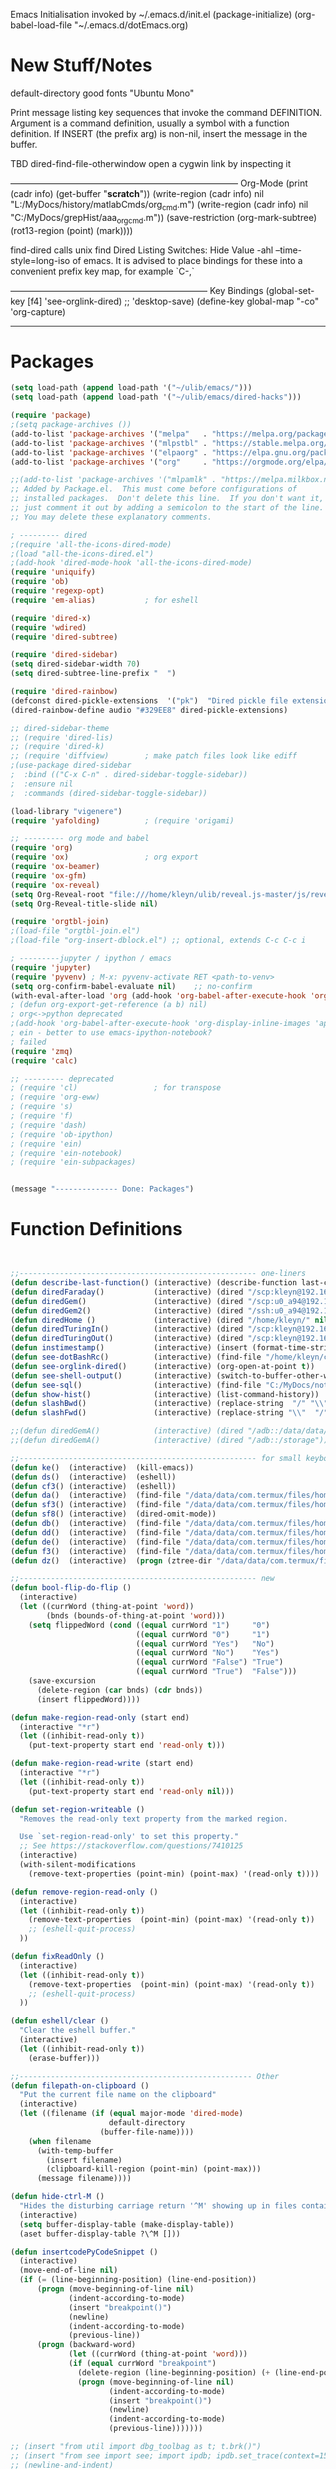 Emacs Initialisation
invoked by ~/.emacs.d/init.el
 (package-initialize)
 (org-babel-load-file "~/.emacs.d/dotEmacs.org)

* New Stuff/Notes

default-directory
good fonts "Ubuntu Mono"

Print message listing key sequences that invoke the command DEFINITION.
Argument is a command definition, usually a symbol with a function definition.
If INSERT (the prefix arg) is non-nil, insert the message in the buffer.

TBD dired-find-file-otherwindow open a cygwin link by inspecting it

------------------------------------------------------------------------------ Org-Mode
(print (cadr info) (get-buffer "*scratch*"))
(write-region (cadr info) nil "L:/MyDocs/history/matlabCmds/org_cmd.m")
(write-region (cadr info) nil "C:/MyDocs/grepHist/aaa_org_cmd.m"))
(save-restriction (org-mark-subtree) (rot13-region (point) (mark))))

find-dired  calls unix find
Dired Listing Switches: Hide Value -ahl --time-style=long-iso
of emacs.  It is advised to place bindings for these into a
convenient prefix key map, for example `C-,`

-------------------------------------------------------------------- Key Bindings
(global-set-key [f4]            'see-orglink-dired) ;;     'desktop-save)
(define-key global-map "\C-co" 'org-capture)
------------------------------------------------------------------------------


* Packages
#+BEGIN_SRC emacs-lisp
(setq load-path (append load-path '("~/ulib/emacs/")))
(setq load-path (append load-path '("~/ulib/emacs/dired-hacks")))

(require 'package)
;(setq package-archives ())
(add-to-list 'package-archives '("melpa"   . "https://melpa.org/packages/")         t)
(add-to-list 'package-archives '("mlpstbl" . "https://stable.melpa.org/packages/")  t)
(add-to-list 'package-archives '("elpaorg" . "https://elpa.gnu.org/packages/")      t)
(add-to-list 'package-archives '("org"     . "https://orgmode.org/elpa/")           t)

;;(add-to-list 'package-archives '("mlpamlk" . "https://melpa.milkbox.net/packages/") t)
;; Added by Package.el.  This must come before configurations of
;; installed packages.  Don't delete this line.  If you don't want it,
;; just comment it out by adding a semicolon to the start of the line.
;; You may delete these explanatory comments.

; --------- dired 
;(require 'all-the-icons-dired-mode)
;(load "all-the-icons-dired.el")
;(add-hook 'dired-mode-hook 'all-the-icons-dired-mode)
(require 'uniquify)
(require 'ob)
(require 'regexp-opt)
(require 'em-alias)           ; for eshell

(require 'dired-x)
(require 'wdired)
(require 'dired-subtree)

(require 'dired-sidebar)
(setq dired-sidebar-width 70)
(setq dired-subtree-line-prefix "  ")

(require 'dired-rainbow)
(defconst dired-pickle-extensions  '("pk")  "Dired pickle file extensions")
(dired-rainbow-define audio "#329EE8" dired-pickle-extensions)

;; dired-sidebar-theme
;; (require 'dired-lis)
;; (require 'dired-k)
;; (require 'diffview)        ; make patch files look like ediff
;(use-package dired-sidebar
;  :bind (("C-x C-n" . dired-sidebar-toggle-sidebar))
;  :ensure nil
;  :commands (dired-sidebar-toggle-sidebar))

(load-library "vigenere")
(require 'yafolding)          ; (require 'origami)

;; --------- org mode and babel
(require 'org)
(require 'ox)                 ; org export
(require 'ox-beamer)
(require 'ox-gfm)
(require 'ox-reveal)
(setq Org-Reveal-root "file:///home/kleyn/ulib/reveal.js-master/js/reveal.js")
(setq Org-Reveal-title-slide nil)

(require 'orgtbl-join)
;(load-file "orgtbl-join.el")
;(load-file "org-insert-dblock.el") ;; optional, extends C-c C-c i

; ---------jupyter / ipython / emacs
(require 'jupyter)
(require 'pyvenv) ; M-x: pyvenv-activate RET <path-to-venv>
(setq org-confirm-babel-evaluate nil)    ;; no-confirm
(with-eval-after-load 'org (add-hook 'org-babel-after-execute-hook 'org-redisplay-inline-images))
; (defun org-export-get-reference (a b) nil)
; org<->python deprecated
;(add-hook 'org-babel-after-execute-hook 'org-display-inline-images 'append)
; ein - better to use emacs-ipython-notebook?
; failed
(require 'zmq)
(require 'calc)

;; --------- deprecated
; (require 'cl)                 ; for transpose
; (require 'org-eww)
; (require 's)
; (require 'f)
; (require 'dash)
; (require 'ob-ipython)
; (require 'ein)
; (require 'ein-notebook)
; (require 'ein-subpackages)


(message "-------------- Done: Packages")
#+END_SRC

* Function Definitions

#+BEGIN_SRC emacs-lisp


;;----------------------------------------------------- one-liners
(defun describe-last-function() (interactive) (describe-function last-command))
(defun diredFaraday()           (interactive) (dired "/scp:kleyn@192.168.1.89:/home/kleyn"))
(defun diredGem()               (interactive) (dired "/scp:u0_a94@192.168.1.93#8022:/data/data/com.termux/files/home/MyDocs"))
(defun diredGem2()              (interactive) (dired "/ssh:u0_a94@192.168.1.93#8022:/data/data/com.termux/files/home/MyDocs"))
(defun diredHome ()             (interactive) (dired "/home/kleyn/" nil))
(defun diredTuringIn()          (interactive) (dired "/scp:kleyn@192.168.1.243:/home/kleyn"))
(defun diredTuringOut()         (interactive) (dired "/scp:kleyn@192.168.1.8:/home/kleyn"))
(defun instimestamp()           (interactive) (insert (format-time-string "%Y%m%d_%H:%M:%S")))
(defun see-dotBashRc()          (interactive) (find-file "/home/kleyn/config/dot/.bashrc"))
(defun see-orglink-dired()      (interactive) (org-open-at-point t))
(defun see-shell-output()       (interactive) (switch-to-buffer-other-window "*Shell Command Output*"))
(defun see-sql()                (interactive) (find-file "C:/MyDocs/notebooks/sqlScripts.org"))
(defun show-hist()              (interactive) (list-command-history))
(defun slashBwd()               (interactive) (replace-string  "/" "\\" nil (line-beginning-position) (line-end-position)))
(defun slashFwd()               (interactive) (replace-string "\\"  "/" nil (line-beginning-position) (line-end-position)))

;;(defun diredGemA()            (interactive) (dired "/adb::/data/data/com.termux/files/home/MyDocs"))
;;(defun diredGemA()            (interactive) (dired "/adb::/storage"))

;;----------------------------------------------------- for small keyboards without function keys
(defun ke()  (interactive)  (kill-emacs))
(defun ds()  (interactive)  (eshell))
(defun cf3() (interactive)  (eshell))
(defun da()  (interactive)  (find-file "/data/data/com.termux/files/home/org/access.org"))
(defun sf3() (interactive)  (find-file "/data/data/com.termux/files/home/dot/dotBashrc"))
(defun sf8() (interactive)  (dired-omit-mode))
(defun db()  (interactive)  (find-file "/data/data/com.termux/files/home/dot/dotBashrc"))
(defun dd()  (interactive)  (find-file "/data/data/com.termux/files/home/MyDocs/aNotes/org/doAndDone.org"))
(defun de()  (interactive)  (find-file "/data/data/com.termux/files/home/.emacs.d/dotEmacs.org"))
(defun f3()  (interactive)  (find-file "/data/data/com.termux/files/home/.emacs.d/dotEmacs.org"))
(defun dz()  (interactive)  (progn (ztree-dir "/data/data/com.termux/files/home/MyDocs/projects") (split-window-right 40)))

;;----------------------------------------------------- new
(defun bool-flip-do-flip ()
  (interactive)
  (let ((currWord (thing-at-point 'word))
        (bnds (bounds-of-thing-at-point 'word)))
    (setq flippedWord (cond ((equal currWord "1")     "0")
                            ((equal currWord "0")     "1")
                            ((equal currWord "Yes")   "No")
                            ((equal currWord "No")    "Yes")
                            ((equal currWord "False") "True")
                            ((equal currWord "True")  "False")))
    (save-excursion
      (delete-region (car bnds) (cdr bnds))
      (insert flippedWord))))

(defun make-region-read-only (start end)
  (interactive "*r")
  (let ((inhibit-read-only t))
    (put-text-property start end 'read-only t)))

(defun make-region-read-write (start end)
  (interactive "*r")
  (let ((inhibit-read-only t))
    (put-text-property start end 'read-only nil)))

(defun set-region-writeable ()
  "Removes the read-only text property from the marked region.

  Use `set-region-read-only' to set this property."
  ;; See https://stackoverflow.com/questions/7410125
  (interactive)
  (with-silent-modifications
    (remove-text-properties (point-min) (point-max) '(read-only t))))

(defun remove-region-read-only ()
  (interactive)
  (let ((inhibit-read-only t))
    (remove-text-properties  (point-min) (point-max) '(read-only t))
    ;; (eshell-quit-process)
  ))

(defun fixReadOnly ()
  (interactive)
  (let ((inhibit-read-only t))
    (remove-text-properties  (point-min) (point-max) '(read-only t))
    ;; (eshell-quit-process)
  ))

(defun eshell/clear ()
  "Clear the eshell buffer."
  (interactive)
  (let ((inhibit-read-only t))
    (erase-buffer)))

;;---------------------------------------------------- Other
(defun filepath-on-clipboard ()
  "Put the current file name on the clipboard"
  (interactive)
  (let ((filename (if (equal major-mode 'dired-mode)
                      default-directory
                    (buffer-file-name))))
    (when filename
      (with-temp-buffer
        (insert filename)
        (clipboard-kill-region (point-min) (point-max)))
      (message filename))))

(defun hide-ctrl-M ()
  "Hides the disturbing carriage return '^M' showing up in files containing mixed UNIX and DOS line endings."
  (interactive)
  (setq buffer-display-table (make-display-table))
  (aset buffer-display-table ?\^M []))

(defun insertcodePyCodeSnippet ()
  (interactive)
  (move-end-of-line nil)
  (if (= (line-beginning-position) (line-end-position))
      (progn (move-beginning-of-line nil)
             (indent-according-to-mode)
             (insert "breakpoint()")
             (newline)
             (indent-according-to-mode)
             (previous-line))
      (progn (backward-word)
             (let ((currWord (thing-at-point 'word)))
             (if (equal currWord "breakpoint")
               (delete-region (line-beginning-position) (+ (line-end-position)1))
               (progn (move-beginning-of-line nil)
                      (indent-according-to-mode)
                      (insert "breakpoint()")
                      (newline)
                      (indent-according-to-mode)
                      (previous-line)))))))

;; (insert "from util import dbg_toolbag as t; t.brk()")
;; (insert "from see import see; import ipdb; ipdb.set_trace(context=15) # breakpoint()")
;; (newline-and-indent)
;; (end-of-line)
;; (open-line)

;; ------------------------------------------------------------------- Scroll One Line At a time
(defun scroll-one-line-up (&optional arg)
  "Scroll the selected window up (forward in the text) one line (or N lines)."
  (interactive "p")
  (scroll-up (or arg 1)))
(defun scroll-one-line-down (&optional arg)
  "Scroll the selected window down (backward in the text) one line (or N)."
  (interactive "p")
  (scroll-down (or arg 1)))

;;-------------------------------------------------------------------- Column space
(defun go-to-column (column)
  (interactive "nColumn: ")
  (move-to-column column t))

;; ------------------------------------------------------------------- Window Sizing
(defun window-hwiden (&optional arg)
  "Widen window"
  (interactive "p")
  (enlarge-window-horizontally 10))
(defun window-hshrink (&optional arg)
  "Shrink window"
  (interactive "p")
  (shrink-window-horizontally 10))

;; ------------------------------------------------------------------- unfill-paragraph
;;; Stefan Monnier <foo at acm.org>. It is the opposite of
;;; fill-paragraph. Takes a multi-line paragraph and makes
;;; it into a single line of text.
(defun unfill-paragraph ()
  (interactive)
  (let ((fill-column (point-max)))
    (fill-paragraph nil)))

;;  ------------------------------------------------------------------ Buffer List Menu
(defun my-list-buffers (&optional files-only)
  "Display a list of existing buffers with file only"
  (interactive "P")
  (switch-to-buffer (list-buffers-noselect t)))
(setq Buffer-menu-name-width 80)

(defun buffer-menu-sort-by-filename (&optional arg)
  (interactive "P")
  (Buffer-menu-sort 6))

;; ------------------------------------------------------------------- Eval
(defun eval-and-insert ()
  "Eval expression and insert value after the expression"
  (interactive)
  (pp-eval-expression (preceding-sexp))
  ;;(eval-print-last-sexp 0)
)

(defun my-eval-string (string)
  "Evaluate elisp code stored in a string."
  (eval (car (read-from-string string))))

 ;; TBD format based on datatype or use C-u C-x C-e

(defun insertLastSexp ()
    (interactive)
    (let ((value (eval (preceding-sexp))))
      ;;(kill-sexp -1)
      (insert (format " = %S" value))))  ;; TBD format based on datatype or use C-u C-x C-e

;; Normally, this function truncates long output according to the value
;; of the variables `eval-expression-print-length' and
;; `eval-expression-print-level'.  With a prefix argument of zero,
;; however, there is no such truncation.  Such a prefix argument
;; lso causes integers to be printed in several additional formats
;; (octal, hexadecimal, and character).

;; ------------------------------------------------------------------- transpose sexps
;; transpose items in list
(defun my-transpose-sexps ()
  "If point is after certain chars transpose chunks around that.
   Otherwise transpose sexps."
  (interactive "*")
  (if (not (looking-back "[,]\\s-*" (point-at-bol)))
      (progn (transpose-sexps 1) (forward-sexp -1))
    (let ((beg (point)) end rhs lhs)
      (while (and (not (eobp))
                  (not (looking-at "\\s-*\\([,]\\|\\s)\\)")))
        (forward-sexp 1))
      (setq rhs (buffer-substring beg (point)))
      (delete-region beg (point))
      (re-search-backward "[,]\\s-*" nil t)
      (setq beg (point))
      (while (and (not (bobp))
                  (not (looking-back "\\([,]\\|\\s(\\)\\s-*" (point-at-bol))))
        (forward-sexp -1))
      (setq lhs (buffer-substring beg (point)))
      (delete-region beg (point))
      (insert rhs)
      (re-search-forward "[,]\\s-*" nil t)
      (save-excursion (insert lhs)))))

;; ------------------------------------------------------------------- save/restore window config
(defvar window-snapshots '())

(defun save-window-snapshot (&optional key)
  "Save the current window configuration into `window-snapshots` alist."
  (interactive)
  (let ((key (if key key (read-string "Enter a name for the snapshot: "))))
    (setf (alist-get key window-snapshots) (current-window-configuration))
    (message "%s window snapshot saved!" key)))

(defun get-window-snapshot (key)
  "Given a KEY return the saved value in `window-snapshots` alist."
  (let ((value (assoc key window-snapshots)))
    (cdr value)))

(defun restore-window-snapshot ()
  "Restore a window snapshot from the window-snapshots alist."
  (interactive)
  (let* ((snapshot-name (completing-read "Choose snapshot: " (mapcar #'car window-snapshots)))
         (snapshot (get-window-snapshot snapshot-name)))
    (if snapshot
        (set-window-configuration snapshot)
      (message "Snapshot %s not found" snapshot-name))))

;; ------------------------------------------------------------------- transpose windows
(defun toggle-window-split ()
  (interactive)
  (if (= (count-windows) 2)
      (let* ((this-win-buffer (window-buffer))
             (next-win-buffer (window-buffer (next-window)))
             (this-win-edges (window-edges (selected-window)))
             (next-win-edges (window-edges (next-window)))
             (this-win-2nd (not (and (<= (car this-win-edges)
                                         (car next-win-edges))
                                     (<= (cadr this-win-edges)
                                         (cadr next-win-edges)))))
             (splitter
              (if (= (car this-win-edges)
                     (car (window-edges (next-window))))
                  'split-window-horizontally
                'split-window-vertically)))
        (delete-other-windows)
        (let ((first-win (selected-window)))
          (funcall splitter)
          (if this-win-2nd (other-window 1))
          (set-window-buffer (selected-window) this-win-buffer)
          (set-window-buffer (next-window) next-win-buffer)
          (select-window first-win)
          (if this-win-2nd (other-window 1))))))

;;-------------------------------------------------------------------- Buffer / Buffer Menu
(defun buffer-menu-sort-by-filename (&optional arg)
  (interactive "P")
  (Buffer-menu-sort 6))

(defun kill-this-buffer-volatile ()
    "Kill current buffer, even if it has been modified."
    (interactive)
    (set-buffer-modified-p nil)
    (kill-this-buffer))

(defun my-revert-buffer ()
  (interactive)
  (revert-buffer nil t) ; don't ask to confirm
  (goto-char (point-max)))

(defun mk-new-buffer ()
  (interactive)
  (switch-to-buffer (generate-new-buffer (make-temp-name "foo")))
  (clipboard-yank))

;;-------------------------------------------------------------------- Shell
(defun shell-command-on-buffer (command)
  (interactive "Shell command on buffer: ")
  (shell-command-on-region (point-min) (point-max) command t))


;;-------------------------------------------------------------------- Line Spacing
(defun toggle-line-spacing ()
  "Toggle line spacing between no extra space to extra half line height."
  (interactive)
  (if (eq line-spacing nil)
      (setq-default line-spacing 0.05)  ; add 0.5  height between lines
    (setq-default line-spacing nil)))   ; no extra height between lines

;;-------------------------------------------------------------------- unjustify
(defun unjustify-paragraph ()
  (interactive)
  (let ((fill-column (point-max)))
    (fill-paragraph nil)))

;;-------------------------------------------------------------------- Enhanced Line Editing
(defun delete-whitespace-right ()
   (interactive) ;; "\\s-"
   (delete-region (point) (save-excursion (skip-chars-forward "[ \t]+") (point)))
)

(defun ed-copy-line (arg)
  "Copy lines to the kill ring"
  (interactive "p")
  (kill-ring-save (line-beginning-position)
                  (line-beginning-position (+ 1 arg)))
  (message "%d line%s copied" arg (if (= 1 arg) "" "s")))

(defun ed-dup-line ()
  "Duplicate line under cursor"
  (interactive)
  (let ((start-column (current-column)))
    (save-excursion                     ;save-excursion restores mark
      (forward-line -1)
      (ed-copy-line 1)
      (forward-line 1)
      (move-to-column 0)
      (yank))
    (move-to-column start-column))
  (message "line is dup'ed"))


;;---- option1 proto swap
(defun proto-swap (a b)  ;; (require 'regexp-opt)
  (save-excursion
    (goto-char (point-min))
    (let ((re (regexp-opt (list a b))))
      (while (re-search-forward re nil t nil)
        (goto-char (match-beginning 0))
        ; (message (format "match %d" (point)))
        (when (looking-at (regexp-opt (list a)))
          ; (message "match a")
          (replace-match b))
        (when (looking-at (regexp-opt (list b)))
          ; (message "match b")
          (replace-match a))
        (goto-char (match-end 0))))))

;; (with-current-buffer (current-buffer)  (proto-swap "bar" "foo"))

;;---- option2 parallel swap
;(defun parallel-swap (plist &optional start end)  ;; (require 'cl)
;  (interactive
;   `(,(loop with input = (read-from-minibuffer "Swap: ")
;            with limit = (length input)
;            for (item . index) = (read-from-string input 0)
;                            then (read-from-string input index)
;            collect (prin1-to-string item t) until (<= limit index))
;     ,@(if (use-region-p) `(,(region-beginning) ,(region-end)))))
;  (let* ((alist (list (cons (car plist) (cadr plist)) (cons (cadr plist) (car plist))))
;       ;;(alist (loop for (key val . tail) on plist by #'cddr collect (cons key val)))
;         (matcher (regexp-opt (mapcar #'car alist) 'words)))
;    (save-excursion
;      (goto-char (or start (point)))
;      (while (re-search-forward matcher (or end (point-max)) t)
;        (replace-match (cdr (assoc-string (match-string 0) alist)))))))

(defun uniq-lines (beg end)
  "Unique lines in region.
   Called from a program, there are two arguments:
   BEG and END (region to sort)."
  (interactive "r")
  (save-excursion
    (save-restriction
      (narrow-to-region beg end)
      (goto-char (point-min))
      (while (not (eobp))
        (kill-line 1)
        (yank)
        (let ((next-line (point)))
          (while
              (re-search-forward
               (format "^%s" (regexp-quote (car kill-ring))) nil t)
            (replace-match "" nil nil))
          (goto-char next-line))))))
;(w32-shell-execute "open" )

;;-------------------------------------------------------------------- number a region
(defun number-region (start end)
  (interactive "r")
  (let* ((count 1)
     (indent-region-function (lambda (start end)
                   (save-excursion
                     (setq end (copy-marker end))
                     (goto-char start)
                     (while (< (point) end)
                       (or (and (bolp) (eolp))
                       (insert (format ",%d " count))
                       (setq count (1+ count)))
                       (forward-line 1))
                     (move-marker end nil)))))
    (indent-region start end)))

;;-------------------------------------------------------------------- quotify list of items
(defun lines-to-cslist (start end &optional arg)
  (interactive "r\nP")
  (let ((insertion
         (mapconcat
          (lambda (x) (format "'%s'" x))
          (split-string (buffer-substring start end)) ", ")))
    (delete-region start end)
    (insert insertion)
    (when arg (forward-char (length insertion)))))

;;-------------------------------------------------------------------- swap
(defun swaperooni ()
  "Swap two tab-separated fields in each line in buffer."
  (interactive)
  (let ((re-1 "\\(.+\\)\t\\(.+\\)") (re-2 "\\2\t\\1"))
    (save-restriction
      (save-excursion
        (save-match-data
          (widen)
          (goto-char (point-min))
          (while (not (eobp))
            (let ((line (buffer-substring (point-at-bol) (point-at-eol))))
              (when (string-match re-1 line)
                (delete-region (point-at-bol) (point-at-eol))
                (insert (replace-regexp-in-string re-1 re-2 line)))
              (forward-line 1))))))))


;;-------------------------------------------------------------------- align
(defun align-repeat (start end regexp)
  "Repeat alignment with respect to the given regular expression. Provide arg [[:space:]]+"
  (interactive "r\nsAlign regexp: ")
  ;; 1 First, the regular expression to align with. This expression begins with \(\s-*\), which stands for “an arbitrary number of spacing characters”.
  ;; 2 Then the parenthesis group to modify, 1 by default. This will align the expression by modifying the matching whitespaces in front of the regular expression, if any.
  ;;   The modification amounts to adding some number of whitespaces to that part of the regular expression.
  ;; 3 Additional number of whitespaces to add, the default 1 is fine. Set to 0 if no additional whitespace is needed.
  ;; 4 Finally, answer n/y, depending whether the alignment must be done once or repeated.
  (align-regexp start end (concat "\\(\\s-*\\)" regexp) 1 1 t))

;;-------------------------------------------------------------------- align
(defun alignFoo (pat)
  (interactive "spattern?")
  (align-regexp (region-beginning) (region-end) (concat "\\(\\s-*\\)" pat) 1 1 nil)
  ;;(align-regexp beg end (concat "\\(\\s-*\\)" pat) 1 1 nil)
  )


;;-------------------------------------------------------------------- Open With
(defun ergoemacs-open-in-external-app ()
  "Open the current file or dired marked files in external app."
  (interactive)
  (let (doIt (myFileList
              (cond
               ((string-equal major-mode "dired-mode") (dired-get-marked-files))
               (t (list (buffer-file-name))) ) ) )
    (setq doIt (if (<= (length myFileList) 5)
                   t
                 (y-or-n-p "Open more than 5 files?") ) )
    (when doIt
      (cond
       ((string-equal system-type "window-nt")
        (mapc (lambda (fPath) (w32-shell-execute "open" (replace-regexp-in-string "/" "\\" fPath t t)) ) myFileList))

       ((string-equal system-type "cygwin")
        (mapc (lambda (fPath) (message (concat "cygstart.exe " fPath))) myFileList)
        (mapc (lambda (fPath) (shell-command (concat "cygstart.exe " fPath))) myFileList))

       ((string-equal system-type "darwin")
        (mapc (lambda (fPath) (shell-command (format "open \"%s\"" fPath)) )  myFileList))

       ((string-equal system-type "gnu/linux")
        (mapc (lambda (fPath) (let ((process-connection-type nil)) (start-process "" nil "xdg-open" fPath)) ) myFileList))
       )
      )
    )
)

;; ------------------------------------------------------------------- Selective Display
(setq selective-display-lev 0)
(defun selective-display-level-incr (&optional arg)
        (interactive "P")
        (setq selective-display-lev (+ selective-display-lev 1))
        (set-selective-display selective-display-lev))
(defun selective-display-level-decr (&optional arg)
        (interactive "P")
        (setq selective-display-lev (- selective-display-lev 1))
        (set-selective-display selective-display-lev))
(defun selective-display-level-zero (&optional arg)
        (interactive "P")
        (setq selective-display-lev 0)
        (set-selective-display selective-display-lev))

(message "-------------- Done: Handy Funs Section")
#+END_SRC

*** faded
(add-hook 'find-file-hook  ;; ensure file in production can't be modified via emacs
  '(lambda ()
     (when (string= (substring (buffer-file-name) 0 4) "/dls")
       (message "Toggle to read-only for existing file")
           ; (read-only-mode ?)
       (toggle-read-only 1))))

----------------------------------- scroll windows in synch
 (defun mwheel-scroll-all-function-all (func &optional arg)
    (if (and scroll-all-mode arg)
        (save-selected-window
          (walk-windows
           (lambda (win)
             (select-window win)
             (condition-case nil
                 (funcall func arg)
               (error nil)))))
      (funcall func arg)))
(defun mwheel-scroll-all-scroll-up-all   (&optional arg)  (interactive) (mwheel-scroll-all-function-all 'scroll-up arg))
(defun mwheel-scroll-all-scroll-down-all (&optional arg)  (interactive) (mwheel-scroll-all-function-all 'scroll-down arg))
(setq mwheel-scroll-up-function   'mwheel-scroll-all-scroll-up-all)
(setq mwheel-scroll-down-function 'mwheel-scroll-all-scroll-down-all)


(defun replace-selected ()
  (interactive)
  (if (region-active-p)
      (replace-string "^\(.*[0-9]+?:[0-9]+\)" "[[https://www.lds.org/scriptures/search?lang=eng&query=\1&x=0&y=0][\1]]"
                      nil (region-beginning) (region-end))
     (replace-regexp "^\(.*[0-9]+?:[0-9]+\)" "[[https://www.lds.org/scriptures/search?lang=eng&query=\1&x=0&y=0][\1]]")
     ))



(defun my-indent-to-column (&optional arg)
  "indent to specificied column"
  (interactive "p")
  (indent-to-column (or arg 100)))

------------------------------------------------------------------- Open App
(defun w32-browser (doc) (w32-shell-execute 1 doc))
(eval-after-load "dired" '(define-key dired-mode-map [f3]
                (lambda ()
                  (interactive)
                  (w32-browser (dired-replace-in-string "/" "\\" (dired-replace-in-string "/cygdrive/C/" "C:\\" (dired-get-filename)))))))

(defun indent-to-col()     (interactive) (indent-to-column 110))
(defun see-doAndDone()     (interactive) (find-file "/run/user/1000/a37849ebaffed48d/C0A8-1F0C/Android/data/com.termux/files/MyDocs/aNotes/doAndDone.org"))

/adb::/path/to/file.
C-x C-f /:adb::/storage/emulated/0
C-x C-f /adb::/storage/emulated/0

-------------------------------------------------------------------- parallel cursor editing
(defun parallel-replace-read-plist (input)
  (loop with limit = (length input)
        for (item . index) = (read-from-string input 0)
        then (read-from-string input index)
        collect (prin1-to-string item t) until (<= limit index)))

(defun parallel-replace (plist &optional start end)
  (interactive
   (cons
    (parallel-replace-read-plist (read-from-minibuffer "Replace: "))
    (when (use-region-p)
      (list (region-beginning) (region-end)))))
  (let* ((alist (loop for (key val . tail) on plist by #'cddr
                      collect (cons key val)))
         (matcher (regexp-opt (mapcar #'car alist) 'words)))
    (save-excursion
      (goto-char (or start (point)))
      (while (re-search-forward matcher (or end (point-max)) t)
        (replace-match (cdr (assoc-string (match-string 0) alist)))))))

(defvar parallel-replace-alist nil)

(defun parallel-query-replace (plist &optional start end)
  (interactive
   (cons
    (parallel-replace-read-plist (read-from-minibuffer "Replace: "))
    (when (use-region-p)
      (list (region-beginning) (region-end)))))
  (let* (matcher)
    (set (make-local-variable 'parallel-replace-alist)
         (loop for (key val . tail) on plist by #'cddr
               collect (cons key val)))
    (setq matcher (regexp-optp (mapcar #'car parallel-replace-alist) 'words))
    (query-replace-regexp matcher
                          '(replace-eval-replacement
                            replace-quote
                            (cdr (assoc-string (match-string 0) parallel-replace-alist case-fold-search)))
                          nil
                          start
                          end)))

* Commands Quick Ref
(dired  "/ssh:192.168.1.124#8022:/data/data/com.termux/files/home")  ; using  port
cosmo -> /run/user/1000/52efffd273e1b33b/Android/data/com.termux/files
(beginning-of-line)
(end-of-line)
(goto-char (mark-marker))
(goto-char (pop-global-mark))
(remove-hook 'html-mode-hook 'xah-html-mode-keys) ; removing a hook
(server-start)
(setq Buffer-menu-sort-column 6)
(setq tab-stop-list '(60))
(x-get-selection-value)
(xclip-mode 1) for emacs in terminal , export kill-yank

close  to close ^Q^]
clone-indirect-buffer RET
ediff-revision
find-dired   calls unix find
flush-lines
go up C-c C-u
increase/decrease font C-c kepad+ keypad-
indent-to-column
isearch-forward-regexp
map-query-regexp-replace
package-list-packages
proced       to view processes
read-kbd-macro
rot13-region  (C-c C-r)
set-buffer-file-coding-system unix <--format
tail-mode     auto-revert-tail-mode (C-cr)
telnet host port     to open
vc-ediff

------------------------------------------------------------------- defalias
(defalias 'my-open-file   (kbd "C-a C-s / C-b C-s : C-x C-x ESC w C-x C-f C-a C-y DEL C-k RET")
(defalias 'flipslash      (kbd "C-SPC C-e C-SPC ESC < ESC w C-x b *scratch* RET C-e RET C-y C-r SPC C-f C-SPC C-r total SPC use C-x C-x C-w ESC \ 2*DEL / C-a ESC \ ESC x replace-string / RET \ RET C-a"))
(defalias 'make-org-tbl   (kbd "ESC x org-mode RET ESC < C-SPC ESC > C-c |"))
(defalias 'see-logbooks   (kbd "C-x C-f ~/myDocs/logbook RET"))
(defalias 'vc-ediff-frame (kbd "C-x 5 2 M-x vc-ediff RET y"))

; cleanMlLog
;;[                     ;; self-insert-command
;;3*C-k                 ;; kill-line
(fset 'cleanMlLog [?\C-s ?\[ ?\C-q ?\C-h ?\C-a escape ?\C-k ?\C-k ?\C-k])

* Regexp Replace

#+BEGIN_SRC elisp

(defun replace-thing ()
 (interactive)
 (goto-char 1)
    ;; extricate the #%% phrase from all the other cruft on the pycharm line
    (while (search-forward-regexp "^# \\+ pycharm=[^#]+#%%\\([^,}]+\\).*$" nil t)
      (setq cruft (match-string 1))
      (replace-match (concat "#%% " (substring cruft 0 -3)) t nil)
      (message (concat "#%%%% " (substring cruft 0 -3) "-XXX"))))

;;)) ; drop # and \n} cruft at end


#+END_SRC
-------------------------------------------------------------- SAMPLE REPLACE REGEXP
replace unprintable ""
(replace-string "" "")
(replace-string "" "")
(replace-string "" "")
(replace-regexp "0\.999999([0-9]+)[$,]" "" nil (point-min) (point-max))
(replace-regexp "[ \t]+" " ")      ; REPLACE mutli-space with single-space
(replace-regexp "[ \t]+|" "_" )    ; space -> _
(replace-regexp "[ \t]+" "|")      ; space -> |
(replace-regexp "'[ \t]+'" "|" )   ; space between quotes ->
(goto-char (mark-marker))
(replace-regexp "A" "B" nil (if (and transient-mark-mode mark-active) (region-beginning)) (if (and transient-mark-mode mark-active) (region-end)) nil)
(replace-regexp "A" "B" nil (mark-marker) (point-max))
(replace-regexp "(line [0-9]+)" "" nil (point-min) (point-max)) ; clear (line 62)
(replace-regexp " [0-9][0-9]:[0-9][0-9]:[0-9][0-9]" "" nil (point-min) (point-max)) ; clear " HH:MM:SS"
N.B. TBD drop last ","


;; (while (search-forward-regexp "^# \\+ pycharm=[^#]+#%% \\([^,}]+\\).*$" nil t)
;; drop # and \n} cruft at end
;;(replace-match (substring (match-string 1) 1 -4) t nil)
;;(concat 'aaa' 'bbb')
;;(message (concat "XXX" (substring (match-string 1) 0 -2) "XXX"))
;;(replace-match (concat "XXX" (match-string 1) "XXX") t nil)))
;;(substring "ABCDEF" 0 -1)
;;(defun replace-thing ()
;; (interactive)
;; (goto-char 1)
;;    (while (search-forward-regexp "\\([^\\)]+\\)" nil t)
;;        (replace-match (upcase (match-string 1)) t nil)))
;;
;;
;;"\\+ pycharm[^#]+\\(#[\w]+\\)"
;;
;;(defun replace-thing ()
;;  (interactive)
;;  (replace-regexp "\\+ pycharm[^#]+\\(#[\w]+\\)" "XX\\1XX"  nil (point-min) (point-max)))
;;
;;(defun replace-thing ()
;;  (interactive)
;;  (replace-regexp "\\(pycharm\\)" "X\\1X"  nil (point-min) (point-max)))
;;
;;(defun replace-thing ()
;;  (interactive)
;;  (replace-regexp "\(pycharm\)" "XX\1XX"  nil (point-min) (point-max)))
;;  (if (region-active-p)      ;;(replace-regexp "(pycharm)" "X\1X"  nil (region-beginning) (region-end))
;(defun replace-thing ()
;  (interactive)
;  (if (region-active-p)
;      (replace-string "# \+ pycharm=[^#]+(#%%.+)}" "[[https://www.lds.org/scriptures/search?lang=eng&query=\1&x=0&y=0][\1]]"  nil (region-beginning) (region-end))
;   ))


* Settings
#+BEGIN_SRC emacs-lisp
(message "-------------- Start Settings")
(setq calendar-week-start-day 1) ; set....mark to get count of days
(global-hl-line-mode t)
(desktop-save-mode 1)  ; desktop-revert desktop-change-dir

(blink-cursor-mode 0)
(set-cursor-color "#ff0000")
(setq cursor-type 'box)

(delete-selection-mode 0) ; don't delete selection with next char
(fset 'yes-or-no-p 'y-or-n-p)
(setq bell-volume 0)
(setq case-fold-search t)
(setq column-number-mode t)
(setq default-truncate-lines t)
(setq display-time-day-and-date t) (display-time)
(setq font-lock-maximum-decoration t) ;; 3
(setq fill-column 100)
(setq header-line-format mode-line-format)
(setq inhibit-splash-screen t)
(setq ispell-personal-dictionary "~/.emacs.d/aspell.EN.pws")
(setq kill-ring-max 12)
(setq line-number-mode t)
(setq max-lisp-eval-depth 1200) ; 800
(setq ediff-window-setup-function 'ediff-setup-windows-plain)
(setq uniquify-buffer-name-style 'forward)
(setq use-dialog-box nil)
(setq use-file-dialog nil)
(setq visible-bell t)
(setq-default frame-title-format "%f")  ;;(setq-default frame-title-format "%b %p %p(%f)")
(setq-default line-spacing 0.06)
(setq-default indent-tabs-mode nil)
(setq ivy-height 10)
(show-paren-mode 1)
(tool-bar-mode -1)
(setq-default frame-title-format "%f")
(transient-mark-mode t)  ;;(setq-default frame-title-format "%b %p %p(%f)")

(setq require-final-newline nil) ;; means don't add newline

;; ----------------------------------------------- Show keystrokes in progress
(setq echo-keystrokes 0.1)
;;------------------------------------------------ buffer reverting
;; Auto refresh buffers when edits occur outside emacs
(global-auto-revert-mode 1)

;; Also auto refresh dired, but be quiet about it
(setq global-auto-revert-non-file-buffers t)
(setq auto-revert-verbose nil)

;;------------------------------------------------ mouse and region
(setq mouse-drag-copy-region t)
(setq save-interprogram-paste-before-kill t)
;; (setq x-select-enable-primary t)
;; (setq select-enable-primary t)
;; (setq mouse-drag-copy-region t)

;; ----------------------------------------------- Shell
(setq shell-file-name "bash")
(setq explicit-shell-file-name shell-file-name)
;;(setq shell-command-switch "-c")
;; ----------------------------------------------- History
(setq history-length 10000)
(setq list-command-history-max 300)
(savehist-mode 1)
; list-command-history-filter TBD filter out kill-buffer
; (list-command-history)
(global-set-key "\C-s" 'isearch-forward)
;; (xclip-mode 1) for emacs in terminal , export kill-yank

;; ---------------------------------------------- Save Session as Desktop
;;  use desktop-change-dir to /home/uri03204/.emacs.d/desktop to get it back
;;    say "no" to save-desktop?
;;    say "yes" to steal from PID?
;; (desktop-save-mode 1)  ; desktop-revert desktop-change-dir
;; (desktop-change-dir "/home/uri03204/myDocs/config")
(setq desktop-path '("/home/kleyn/.emacs.d/desktops"))
;; (setq desktop-auto-save-timeout 300)

;; ----------------------------------------------- Backup location
;;  /data/data/com.termux/files/home/storage/external/backups
(if (string-match "termux" (getenv "SHELL"))
      (progn ; gem
        (setq backup-directory-alist          `((".*" . , "/data/data/com.termux/files/home/internalBackup/emacs")))
        (setq auto-save-file-name-transforms  `((".*" ,   "/data/data/com.termux/files/home/internalBackup/emacs" t))))
      (progn ; maxwell
       (setq backup-directory-alist          `((".*" . , "/home/kleyn/history/emacsBackups")))
       (setq auto-save-file-name-transforms  `((".*" ,   "/home/kleyn/history/emacsBackups" t)))))

(message (concat "-------------- Done:backup-directory-alist" (format "%s" backup-directory-alist)))

(global-subword-mode 1)
;; from 'better-defaults.el'
;; Allow clipboard from outside emacs
;; (setq x-select-enable-clipboard t
;;       x-select-enable-primary t
;;       save-interprogram-paste-before-kill t
;;       apropos-do-all t
;;       mouse-yank-at-point t)

;;---------------------------------------------- Cycle Buffer
(load-library "cycle-buffer")
(autoload 'cycle-buffer "cycle-buffer" "Cycle forward." t)
(autoload 'cycle-buffer-backward "cycle-buffer" "Cycle backward." t)
(autoload 'cycle-buffer-permissive "cycle-buffer" "Cycle forward allowing *buffers*." t)
(autoload 'cycle-buffer-backward-permissive "cycle-buffer" "Cycle backward allowing *buffers*." t)
(autoload 'cycle-buffer-toggle-interesting "cycle-buffer" "Toggle if this buffer will be considered." t)

;;---------------------------------------------- ibuffer
; (add-to-list 'ibuffer-never-show-regexps "^\\*")
; Ibuffer can show you the differences between an unsaved buffer and the file on disk with `=’.
; '(lambda ()        (ibuffer-switch-to-saved-filter-groups "home")))

(setq ibuffer-saved-filter-groups
  '(("home"
     ("Dired"        (mode . dired)     )
     ("emacs-config" (or (filename . ".emacs.d") (filename . "emacs-config")))
     ("Org"          (or (mode . org-mode) (filename . "OrgMode")))
     ("*Org"         (name . "*Org")    )
     ("Image"        (mode . Image)     )
     ("Magit"        (name . "magit\*") )
     ("jupyter"      (name . "jupyter") )
     ("Help"         (name . "*")       ))))

;;       ("dired"        (mode . dired-mode))
;;(setq ibuffer-mode-hook ())
(defun my-ibuffer-hooks ()
   (setq ibuffer-expert t)
   (ibuffer-auto-mode 1)
   (define-key ibuffer-mode-map (kbd "t")     'ibuffer-toggle-filter-group)
   (define-key ibuffer-mode-map [kp-9]        'previous-line)
   (define-key ibuffer-mode-map [kp-6]        'ibuffer-toggle-filter-group)
   (define-key ibuffer-mode-map [kp-3]        'next-line)
   (message "in ibuffer"))

(add-hook 'ibuffer-mode-hook 'my-ibuffer-hooks)   ; (lambda ()                        ;; no need to quote the lambda, but try to avoid using them as hooks


(setq ibuffer-formats
      '((mark modified read-only locked " "
              (name 48 48 :left :elide)
              " "
              (size 9 -1 :right)
              " "
              (mode 16 16 :left :elide)
              " "
              filename-and-process)
              (mark " " (name 16 -1) " " filename)
         )
)


;(defun my-dired-mode-buffer-p (buf)
;   "Non-nil if buffer BUF is in `dired-mode'."
;   (with-current-buffer buf
;     (derived-mode-p 'dired-mode)))

;(defvar ibuffer-never-show-predicates '())
;(with-eval-after-load "ibuffer" (add-to-list 'ibuffer-never-show-predicates #'my-dired-mode-buffer-p))


;; --------------------------------------------- Custom Variables go in ~/emacs.d/init.el
(setq default-truncate-lines t)
(setq tab-width 4)  ;;(setq tab-width 2)
(setq-default x-stretch-cursor t)

;; --------------------------------------------- TAGS
;; !! run find with absolute path
;; find . -iname '*.el' | etags -
;; find ~/ulib -iname '*.el' | grep -v old | etags -
;; rename TAGS file
;; visit-tags-table
(setq tags-table-list (list (expand-file-name "~/ulib/tags/emacs_252.tags")))

;;------------------------------------------------------------------------------ Eval
;; Normally, this function truncates long output according to the value
;; of the variables `eval-expression-print-length' and
;; `eval-expression-print-level'.  With a prefix argument of zero,
;; however, there is no such truncation.  Such a prefix argument
;; lso causes integers to be printed in several additional formats
;; (octal, hexadecimal, and character).
(message "-------------- Done: Settings")
#+END_SRC

------------------------------------------------------ new stuff
;; Save point position between sessions.
(use-package saveplace)
(setq-default save-place t)
(setq save-place-file (expand-file-name "places" user-emacs-directory))

;; Fix empty pasteboard error.
(setq save-interprogram-paste-before-kill nil)

------------------------------------------------------ Colour
(set-background-color "black")
(set-background-color "darkgrey")
(set-background-color "bisque")
(set-background-color "bisque2")
(set-background-color "bisque3")
(set-face-background 'default "green3")
(set-face-background 'default "lightyellow2")
(set-face-background 'default "palevioletred")
(set-face-background 'default "lightblue")
(set-face-background 'default "paleturquoise")
(set-face-background 'default "lightblue")

(global-hl-line-mode t) ; (global-hl-line-unhighlight) (global-hl-line-highlight)
(global-mark-ring-max 50)

(setq set-mark-command-repeat-pop 1) ;;-- needs emacs version 22
(setq hscroll-margin 30)
(setq hscroll-step 20) ;; # 0
(setq header-line-format mode-line-format)
(global-mark-ring-max 50)
(global-set-key "\C-." 'pop-global-mark)
(global-set-key [M-SPC] 'pop-global-mark)
(global-set-key [S-right] 'forward-word)
(global-set-key [remap eval-expression] 'pp-eval-expression)
(setq mark-ring-max 50)
(setq set-mark-command-repeat-pop 1) - needs emacs version 22
(setq-default frame-title-format "%b %p %p(%f)")
(setq-default line-spacing 0.06)
M-x clone-indirect-buffer RET

** Web Proxy
;;-------------------------------------------------------------------- WEB PROXY
(setq url-proxy-services '(("no_proxy" . "work\\.com")
                            ("http" . "proxy.work.com:911")))
(setq url-proxy-services
   '(("no_proxy" . "^\\(localhost\\|10.*\\)")
     ("http" . "proxy.com:8080")
     ("https" . "proxy.com:8080")))

(setq url-http-proxy-basic-auth-storage
    (list (list "proxy.com:8080" (cons "Input your LDAP UID !" (base64-encode-string "LOGIN:PASSWORD")))))


** Themes
; tango-dark: good theme in init.el:  '(custom-enabled-themes (quote (tango-dark)))
; (add-to-list 'custom-theme-load-path "~/.emacs.d/themes/")
; Now copy your theme's '.el' file to your .emacs.d/themes/ directory. A
; good place to find custom themes is here: emacsthemes.com
; Now load your custom theme by typing the following:
; M-x customize-themes ;;;now press return


* Modes Assoc List
#+BEGIN_SRC emacs-lisp


;;--------------------------------------------------------- Language Modes
(add-to-list 'auto-mode-alist '("\\.sas\\'"   . sas-mode)     )
(add-to-list 'auto-mode-alist '("\\.m\\'"     . octave-mode)  )

(add-to-list 'auto-mode-alist '("\\.cp\\'"    . c++-mode)     )

(add-to-list 'auto-mode-alist '("\\.proc\\'"  . sql-mode)     )
(add-to-list 'auto-mode-alist '("\\.sql\\'"   . sql-mode)     )

(add-to-list 'auto-mode-alist '("\\.make\\'"  . makefile-mode))

(add-to-list 'auto-mode-alist '("\\.org$"     . org-mode)     )
(add-to-list 'auto-mode-alist '("\\.csv$"     . org-mode)     )
(add-to-list 'auto-mode-alist '("\\.bat$"     . dos-mode)     )

(add-to-list 'auto-mode-alist '("\\.xml$"     . xml-mode)     )
(add-to-list 'auto-mode-alist '("\\.aspx$"    . xml-mode)     )
(add-to-list 'auto-mode-alist '("\\.master$"  . xml-mode)     )

(add-to-list 'auto-mode-alist '("\\.mocha\\'" . java-mode)    )
(add-to-list 'auto-mode-alist '("\\.java\\'"  . java-mode)    )
(add-to-list 'auto-mode-alist '("\\.js\\'"    . java-mode)    )
(add-to-list 'auto-mode-alist '("\\.jad\\'"   . java-mode)    )

;;(add-to-list 'auto-mode-alist '("\\.cs$"      . csharp-mode)  )
;;(setq auto-mode-alist   (append '(("\\.cs$" . csharp-mode)) auto-mode-alist))
;;(insert (format "%s" auto-mode-alist)) ( (\.m\' . matlab-mode) ("\\.m\\'" . octave-mode))
;;                                         (\.py$ . python-mode)
;;                                         (\.te?xt\' . text-mode)
;;                                         (\.c\' . c-mode) (\.h\' . c-mode)
;;                                         (\.scm\' . scheme-mode) (\.lsp\' . lisp-mode) (\.ml\' . lisp-mode)
;;                                         (\.f\' . fortran-mode) (\.F\' . fortran-mode) (\.for\' . fortran-mode)
;;                                         (\.p\' . pascal-mode) (\.pas\' . pascal-mode)
;;                                         (\.ad[abs]\' . ada-mode)
;;                                         (\.\([pP]\([Llm]\|erl\)\|al\)\' . perl-mode)
;;                                         (\.s?html?\' . html-mode)
;;                                         (\.cc\' . c++-mode) (\.hh\' . c++-mode) (\.hpp\' . c++-mode) (\.C\' . c++-mode) (\.H\' . c++-mode) (\.cpp\' . c++-mode) (\.cxx\' . c++-mode) (\.hxx\' . c++-mode) (\.c\+\+\' . c++-mode) (\.h\+\+\' . c++-mode)
;;                                         (\.m\' . objc-mode)
;;                                         (\.java\' . java-mode)
;;                                         (\.mk\' . makefile-mode) (\(M\|m\|GNUm\)akefile\(\.in\)?\' . makefile-mode) (\.am\' . makefile-mode)
;;                                         (\.texinfo\' . texinfo-mode) (\.te?xi\' . texinfo-mode)
;;                                         (\.s\' . asm-mode) (\.S\' . asm-mode) (\.asm\' . asm-mode)
;;                                         (ChangeLog\' . change-log-mode) (change\.log\' . change-log-mode) (changelo\' . change-log-mode) (ChangeLog\.[0-9]+\' . change-log-mode) (changelog\' . change-log-mode) (changelog\.[0-9]+\' . change-log-mode)
;;                                         (\$CHANGE_LOG\$\.TXT . change-log-mode)
;;                                         (\.scm\.[0-9]*\' . scheme-mode)
;;                                         (\.[ck]?sh\'\|\.shar\'\|/\.z?profile\' . sh-mode) (\(/\|\`\)\.\(bash_profile\|z?login\|bash_login\|z?logout\)\' . sh-mode) (\(/\|\`\)\.\(bash_logout\|shrc\|[kz]shrc\|bashrc\|t?cshrc\|esrc\)\' . sh-mode) (\(/\|\`\)\.\([kz]shenv\|xinitrc\|startxrc\|xsession\)\' . sh-mode) (\.m?spec\' . sh-mode)
;;                                         (\.mm\' . nroff-mode) (\.me\' . nroff-mode) (\.ms\' . nroff-mode) (\.man\' . nroff-mode)
;;                                         (\.\(u?lpc\|pike\|pmod\)\' . pike-mode)
;;                                         (\.TeX\' . tex-mode) (\.tex\' . tex-mode)
;;                                         (\.ltx\' . latex-mode) (\.sty\' . latex-mode) (\.cls\' . latex-mode) (\.clo\' . latex-mode) (\.bbl\' . latex-mode) (\.bib\' . bibtex-mode)
;;                                         (\.sql\' . sql-mode)
;;                                         (\.m4\' . m4-mode) (\.mc\' . m4-mode)
;;                                         (\.mf\' . metafont-mode) (\.mp\' . metapost-mode)
;;                                         (\.vhdl?\' . vhdl-mode)
;;                                         (\.article\' . text-mode) (\.letter\' . text-mode) (\`/tmp/Re . text-mode) (/Message[0-9]*\' . text-mode) (\`/tmp/fol/ . text-mode)
;;                                         (\.tcl\' . tcl-mode) (\.exp\' . tcl-mode) (\.itcl\' . tcl-mode) (\.itk\' . tcl-mode)
;;                                         (\.icn\' . icon-mode)
;;                                         (\.sim\' . simula-mode) (\.mss\' . scribe-mode)
;;                                         (\.f90\' . f90-mode)
;;                                         (\.indent\.pro\' . fundamental-mode)
;;                                         (\.pro\' . idlwave-mode)
;;                                         (\.awk\' . awk-mode)
;;                                         (\.prolog\' . prolog-mode)
;;                                         (\.tar\' . tar-mode)
;;                                         (\.\(arc\|zip\|lzh\|zoo\|jar\)\' . archive-mode) (\.\(ARC\|ZIP\|LZH\|ZOO\|JAR\)\' . archive-mode)
;;                                         (/drafts/[0-9]+\' . mh-letter-mode)
;;                                         (\.zone\' . zone-mode)
;;                                         (\.y\' . c-mode) (\.lex\' . c-mode)
;;                                         (\.oak\' . scheme-mode)
;;                                         (\.sgml?\' . sgml-mode) (\.xml\' . sgml-mode) (\.dtd\' . sgml-mode)
;;                                         (\.ds\(ss\)?l\' . dsssl-mode)
;;                                         (\.idl\' . idl-mode)
;;                                         ([]>:/\]\..*emacs\' . emacs-lisp-mode) (\`\..*emacs\' . emacs-lisp-mode) ([:/]_emacs\' . emacs-lisp-mode) (\.el\' . emacs-lisp-mode)
;;                                         (/crontab\.X*[0-9]+\' . shell-script-mode)
;;                                         (\.\(asn\|mib\|smi\)\' . snmp-mode)
;;                                         (\.\(as\|mi\|sm\)2\' . snmpv2-mode)
;;                                         (\.\(diffs?\|patch\|rej\)\' . diff-mode) (\.\(dif\|pat\)\' . diff-mode)
;;                                         (\.[eE]?[pP][sS]\' . ps-mode)
;;                                         (configure\.\(ac\|in\)\' . autoconf-mode)
;;                                         (BROWSE\' . ebrowse-tree-mode) (\.ebrowse\' . ebrowse-tree-mode)
;;                                         (#\*mail\* . mail-mode)
;;                                         (\.~?[0-9]+\.[0-9][-.0-9]*~?\' ignore t)
;;                                         (\.[1-9]\' . nroff-mode) (\.g\' . antlr-mode))

(message "-------------- Done: Modes Assoc List")
#+END_SRC

* Modes Section
;; -------------------------- new stuff
;; ;; Save point position between sessions.
;; (use-package saveplace)
;; (setq-default save-place t)
;; (setq save-place-file (expand-file-name "places" user-emacs-directory))

;; ;; Fix empty pasteboard error.
;; (setq save-interprogram-paste-before-kill nil)

;; ;; Auto refresh buffers when edits occur outside emacs
;; (global-auto-revert-mode 1)

;; ;; Also auto refresh dired, but be quiet about it
;; (setq global-auto-revert-non-file-buffers t)
;; (setq auto-revert-verbose nil)

;; ;; Show keystrokes in progress
;; (setq echo-keystrokes 0.5)
(global-subword-mode 1)
;; from 'better-defaults.el'
;; Allow clipboard from outside emacs
;; (setq x-select-enable-clipboard t
;;       x-select-enable-primary t
;;       save-interprogram-paste-before-kill t
;;       apropos-do-all t
;;       mouse-yank-at-point t)

;;------------------------------------------------------------------------------- ido Mode
;; TBD
;;(load-library "ido")
;;(setq ido-enable-flex-matching t)
;;(setq ido-everywhere t)
;;(ido-mode 1)
;;(ido-mode t)
;;(windmove-default-keybindings 'shift)

** Unused
;; ------------------------------------------------------------------- CSHARP Mode
;(autload 'csharp-mode "/home/uri03204/myDocs/ulib/emacs/csharp-mode-0.8.5.elc" t)
(autoload 'csharp-mode "csharp-mode" "Major mode for editing C# code." t)
(defun csharp-mode-untabify ()
  (if (string= (substring mode-name 0 2) "C#")
     (save-excursion
     (delete-trailing-whitespace)
     (untabify (point-min) (point-max)))))
(defun my-csharp-mode-fn ()
  "function that runs when csharp-mode is initialized for a buffer."
  (turn-on-auto-revert-mode)
  (setq indent-tabs-mode nil)
  (require 'flymake)
  (setq flymake-mode nil)
  ;;(add-hook 'write-contents-hooks 'csharp-mode-untabify nil t)
  )
  ;;      (require 'yasnippet)
  ;;      (yas/minor-mode-on)
  ;;      (require 'rfringe)
(add-hook  'csharp-mode-hook 'my-csharp-mode-fn t)
;;(add-hook 'csharp-mode-hook '(lambda () (add-hook 'write-contents-hooks 'csharp-mode-untabify nil t)))

;;-------------------------------------------------------------------- Matlab Mode
(require 'matlab)
(setq matlab-indent-function t)
(setq matlab-shell-command "matlab")
;;(autoload 'matlab-mode "/home/kleyn/myDocs/ulib/emacs/matlab.elc" "Enter Matlab mode." t)
;; User Level customizations:
;;   (setq matlab-verify-on-save-flag nil) ; turn off auto-verify on save
(defun my-matlab-mode-hook ()
  (matlab-mode-hilit)                        ; Turn highlight on
  (setq fill-column 276)             ; where auto-fill should wrap
  (setq matlab-indent-function t)    ; if you want function bodies indented
  (setq matlab-indent-level  2)         ; set matlab indentation
  (set matlab-fill-code nil)
  (setq indent-tabs-mode nil))
(add-hook 'matlab-mode-hook 'my-matlab-mode-hook)

;;-------------------------------------------------------------------- iedit Mode
 TBD (autoload 'iedit-mode "/home/uri03204/myDocs/ulib/emacs/iedit.elc" "Enter iedit mode" t)


;;-------------------------------------------------------------------- ediff
;; (setq ediff-shell "C:/cygwin/bin/mintty.exe")
;;  (if (file-directory-p "c:/cygwin/bin")      (add-to-list 'exec-path "c:/cygwin/bin"))
;;--------------------------------------------------------------------- Diff Stuff
;; (diffview-current)


;;-------------------------------------------------------------------- Switches

;;-------------------------------------------------------------------- Magit
;; (add-to-list 'magit-section-initial-visibility-alist '(stashes . hide))

;; ;; ---------------------------------------------------------------- DOS Mode
;; (autoload 'dos-mode "/home/uri03204/myDocs/ulib/emacs/dos.elc" "Enter DOS CMD mode." t)

;; ------------------------------------------------------------------- Java
;; TBD add hs-minor-mode for hide/show t
;; TDB (add-hook  'java-mode-hook 'my-java-mode-hook t)
;; ;(defun my-java-mode-hook ()
;; ;  (hs-minor-mode)
;; ;  (setq indent-tabs-mode nil))

** Python Mode
#+BEGIN_SRC emacs-lisp

;; ------------------------------------------- Python Mode
;(add-hook 'python-mode-hook
;  #'(lambda ()
;      (define-key python-mode-map "\C-m" 'newline-and-indent)))
;(add-hook 'python-mode-hook
;                 (lambda ()
;                       (setq-default indent-tabs-mode t)
;                       (setq-default tab-width 4)
;                       (setq-default python-indent 4)))
(defun my-python-hook ()
   (setq indent-tabs-mode nil)
   (setq tab-width 4)
   (setq python-indent 4)
   (toggle-truncate-lines 1) ;; deprecated? ->   (setq default-truncate-lines t)
   (progn
     (define-key python-mode-map [kp-9] 'python-nav-backward-block)
     (define-key python-mode-map [kp-6] 'yafolding-toggle-element)
     (define-key python-mode-map [kp-3] 'python-nav-forward-block))
)

(add-hook 'python-mode-hook 'my-python-hook)

 ; python-mode treepad navigation
 ; (define-key org-mode-map [kp-6]    'org-cycle)
 ; <remap> <backward-sentence>     python-nav-backward-block
 ; <remap> <backward-up-list>      python-nav-backward-up-list
 ; <remap> <forward-sentence>      python-nav-forward-block  python-nav-beginning-block

 ; yafolding-go-parent-element

 ; TDB (global-set-key [kp-6]          'yafolding-toggle-element)

(message "-------------- Done: Modes Section")
#+END_SRC

** Ivy/Counsel Mode
#+BEGIN_SRC emacs-lisp

;;(helm-mode 0)
;; swiper
;; (global-set-key "\C-s" 'swiper)
(ivy-mode 1)  ; M-i to insert and modify
(counsel-mode 1)
(define-key ivy-minibuffer-map (kbd "<up>")   'previous-line-or-history-element)
(define-key ivy-minibuffer-map (kbd "<down>") 'next-line-or-history-element)
(define-key counsel-find-file-map (kbd "C-f") 'counsel-find-file-fallback-command)

(defun counsel-find-file-fallback-command ()
  "Fallback to non-counsel version of current command."
  (interactive)
  (when (bound-and-true-p ivy-mode)
    (ivy-mode -1)
    (add-hook 'minibuffer-setup-hook 'counsel-find-file-fallback-command--enable-ivy))
  (ivy-set-action
   (lambda (current-path)
     (let ((old-default-directory default-directory))
       (let ((i (length current-path)))
         (while (> i 0)
           (push (aref current-path (setq i (1- i))) unread-command-events)))
       (let ((default-directory "")) (call-interactively 'find-file))
       (setq default-directory old-default-directory))))
  (ivy-done))

(defun counsel-find-file-fallback-command--enable-ivy ()
  (remove-hook 'minibuffer-setup-hook
               'counsel-find-file-fallback-command--enable-ivy)
  (ivy-mode t))

;;Ivy-based interface to standard commands
(global-set-key (kbd "M-x") 'counsel-M-x)
(global-set-key (kbd "M-y") 'counsel-yank-pop)
(message "-------------- Done: Ivy/Counsel Done")
#+END_SRC

;;(global-set-key (kbd "C-s") 'swiper-isearch)
;(global-set-key (kbd "<f1> f") 'counsel-describe-function)
;(global-set-key (kbd "<f1> v") 'counsel-describe-variable)
;(global-set-key (kbd "<f1> l") 'counsel-find-library)
;(global-set-key (kbd "<f2> i") 'counsel-info-lookup-symbol)
;(global-set-key (kbd "<f2> u") 'counsel-unicode-char)
;(global-set-key (kbd "<f2> j") 'counsel-set-variable)
;;(global-set-key (kbd "C-c v") 'ivy-push-view)
;;(global-set-key (kbd "C-c V") 'ivy-pop-view)

;;Ivy-based interface to shell and system tools
;;(global-set-key (kbd "C-c c") 'counsel-compile)
;;(global-set-key (kbd "C-c g") 'counsel-git)
;;(global-set-key (kbd "C-c j") 'counsel-git-grep)
;;(global-set-key (kbd "C-c L") 'counsel-git-log)
;;(global-set-key (kbd "C-c k") 'counsel-rg)
;;(global-set-key (kbd "C-c m") 'counsel-linux-app)
;;(global-set-key (kbd "C-c n") 'counsel-fzf)
;;(global-set-key (kbd "C-x l") 'counsel-locate)
;;(global-set-key (kbd "C-c J") 'counsel-file-jump)
;;(global-set-key (kbd "C-S-o") 'counsel-rhythmbox)
;;(global-set-key (kbd "C-c w") 'counsel-wmctrl)

;;Ivy-resume and other commands
;;ivy-resume resumes the last Ivy-based completion.
;;(global-set-key (kbd "C-c C-r") 'ivy-resume)
;;(global-set-key (kbd "C-c b") 'counsel-bookmark)
;;(global-set-key (kbd "C-c d") 'counsel-descbinds)
;;(global-set-key (kbd "C-c g") 'counsel-git)
;;(global-set-key (kbd "C-c o") 'counsel-outline)
;;(global-set-key (kbd "C-c t") 'counsel-load-theme)
;;(global-set-key (kbd "C-c F") 'counsel-org-file)
;;(global-set-key "\C-." 'pop-global-mark)
;;(global-set-key [M-SPC] 'pop-global-mark)
;;(global-set-key [S-right] 'forward-word)
;;(global-set-key [remap eval-expression] 'pp-eval-expression)

** Org Mode
#+BEGIN_SRC emacs-lisp
(setq org-default-notes-file "~/myDocs/logbook/notes.org")
(setq org-cycle-include-plain-lists t)
(setq org-startup-folded nil)
(setq org-src-fontify-natively t)
(setq org-list-allow-alphabetical t)
(setq org-file-apps '( ("\\.xlsx\\'"    . w2-browser)
                       ("\\.mm\\'"      . default)
                       ("\\.x?html?\\'" . default)
                       ("\\.pdf\\'"     . default)
                       (directory . emacs)
                       (auto-mode . emacs)
                       ))
(setq org-use-property-inheritance t)
(defun org-collapse()     (interactive) (org-shifttab 0))

;; also in org-table.el (defun org-table-transpose-table-at-point ()
;(defun org-transpose-table-at-point ()
;  "Transpose orgmode table at point, eliminate hlines."
;  (interactive)
;  (let ((contents (apply #'mapcar* #'list                       ;; <== LOB magic imported here
;                         (remove-if-not 'listp (org-table-to-lisp)))))  ;; remove 'hline from listsignals error if not table
;    (delete-region (org-table-begin) (org-table-end))
;    (insert (mapconcat (lambda(x) (concat "| " (mapconcat 'identity x " | " ) "
;  |\n" ))
;                       contents
;                       ""))
;    (org-table-align))
;  )

;; --------- org-mode key bindings
;(define-key global-map "\C-cl" 'org-store-link)
;(define-key global-map "\C-ca" 'org-agenda)
(progn
  (define-key org-mode-map (kbd "C-c C->")  'org-demote-subtree)
  (define-key org-mode-map (kbd "C-c d")    'org-demote-subtree)

  (define-key org-mode-map (kbd "C-c C-<")  'org-promote-subtree)
  (define-key org-mode-map (kbd "C-c p")    'org-promote-subtree)

  (define-key org-mode-map (kbd "<S-up>")   'scroll-one-line-down)
  (define-key org-mode-map (kbd "<S-down>") 'scroll-one-line-up)
  ;(define-key org-mode-map (kbd "<C-up>")   'outline-up-heading)
  ;(define-key org-mode-map (kbd "<C-home>") 'my-org-babel-prev)
  ;(define-key org-mode-map (kbd "<C-end>")  'my-org-babel-next)
  ;(define-key org-mode-map (kbd "C-c u")    'outline-up-heading)

  (define-key org-mode-map (kbd "C-c n")    'my-org-babel-execute-and-next)
  (define-key org-mode-map (kbd "C-c C-t")  'org-transpose-table-at-point)
)
;; needs ox.el = org-exporter.el
;;(require 'ox-confluence)

;;C-c c       (org-capture)          Call the command org-capture. Note that this key binding is global and not active by default: you need to install it. If you have templates defined see Capture templates, it will offer these templates for selection or use a new Org outline node as the default template. It will insert the template into the target file and switch to an indirect buffer narrowed to this new node. You may then insert the information you want.
;;C-c C-c     (org-capture-finalize) Once you have finished entering information into the capture buffer, C-c C-c will return you to the window configuration before the capture process, so that you can resume your work without further distraction. When called with a prefix arg, finalize and then jump to the captured item.
;;C-c C-w     (org-capture-refile)   Finalize the capture process by refiling (see Refile and copy) the note to a different place. Please realize that this is a normal refiling command that will be executed—so the cursor position at the moment you run this command is important. If you have inserted a tree with a parent and children, first move the cursor back to the parent. Any prefix argument given to this command will be passed on to the org-refile command.
;;C-c C-k     (org-capture-kill)     Abort the capture process and return to the previous state.
;;You can also call org-capture in a special way from the agenda, using the k c key combination. With this access, any timestamps inserted by the selected capture template will default to the cursor date in the agenda, rather than to the current date.
;;To find the locations of the last stored capture, use org-capture with prefix commands:
;;C-u C-c c                          Visit the target location of a capture template. You get to select the template in the usual way.
;;C-u C-u C-c c                      Visit the last stored capture item in its buffer.

;; You can also jump to the bookmark org-capture-last-stored, which
;; will automatically be created unless you set org-capture-bookmark
;; to nil.
;; To insert the capture at point in an Org buffer, call org-capture
;; with a C-0 prefix argument.
;;

(defun org-table-to-sql ()
  (interactive)
  (goto-char (point-min))
  (forward-line 2)
  (beginning-of-line)
  (push-mark)
  (goto-char (mark-marker)) (replace-regexp "^|"           "("      ) ;; replace leading  | with (
  (goto-char (mark-marker)) (replace-regexp "|$"         t     )      ;; replace trailing |/LOCAL/USR/MK with ),
  (goto-char (mark-marker)) (replace-regexp "|$"           "),"     ) ;; replace trailing | with ),
  (goto-char (mark-marker)) (replace-regexp "\|"           ","      ) ;; replace          | with ,
  (goto-char (mark-marker)) (replace-regexp "[0-9a-z._-]+" "'\\&'"  ) ;; wrap single quotes around words
  (goto-char (mark-marker)) (replace-regexp ",[ \t]+,"     ",NULL," ) ;; NULL in gaps
  (goto-char (mark-marker)) (replace-regexp ",[ \t]+,"     ",NULL," ) ;; NULL in gaps  need to run twice!!!
  (goto-char (mark-marker)) (replace-regexp ",[ \t]+)"     ",NULL)" ) ;; NULL at end
  (goto-char (point-max)) (search-backward ",") (delete-char 1)       ;; delete comma after list end
  (goto-char (point-min))
  (forward-line 2)
  (insert "INSERT INTO [EQTYBASKETS_R].dbo.returnSeriesRecord")
  (newline)
  (insert "(rsStrategyName, rsOrigin, rsCurrency, rsType, Description, rsAsOfDate, rsShortCode)")
  (newline)
  (insert "VALUES")
  (newline)
  )

;;------------------------------------- org-mode crypt
(defun rot-region(p1 p2)
  (interactive "r")
   (org-mark-subtree)
  (save-restriction (org-mark-subtree) (rot13-region (point) (mark)))
)

(defun rot-region_orig(p1 p2)
  (interactive "r")
  (save-restriction (narrow-to-region p1 p2) (rot13-region (point-min) (point-max)))
)

;; --------------------------------------------------------------------- org-mode
(defun org-save-code-block(p1 p2)
  (interactive "r")
  ;; for use with es.m
  ;; and put in top matlab IDE buffer
  (let
      ((info (org-babel-get-src-block-info 'light)))
   (when (equal (nth 0 info) "matlab") (write-region (cadr info) nil "//lon0302/dfs/DATA/MULTI_ASSET/MAQS/dataCollection/FI/LOCAL/USR/MK/vc/maqsMk/init/aaa_org_cmd.m"))
   (when (equal (nth 0 info) "sql")    (write-region (cadr info) nil "//lon0302/dfs/DATA/MULTI_ASSET/MAQS/dataCollection/FI/LOCAL/USR/MK/vc/rs1/SSI.scratch/notebooks/SQL_QUERY_CMD.sql")))
)

;; org-mode hooks
(add-hook 'org-mode-hook  'hide-ctrl-M)
(message "-------------- Done: Org Mode")
#+END_SRC
*** notes
;; ------------------------------------------------------ Org-Mode
;; ;(define-key global-map "\C-cl" 'org-store-link)
;; ;(define-key global-map "\C-ca" 'org-agenda)
;; (defalias 'make-org-tbl  (kbd "ESC x org-mode RET ESC < C-SPC ESC > C-c |"))
;; (setq org-default-notes-file "~/myDocs/logbook/notes.org")
;; (setq org-cycle-include-plain-lists t);; (setq org-startup-folded nil)
;; (defalias 'see-logbooks  (kbd "C-x C-f ~/myDocs/logbook RET"))
;; (defun org-collapse()     (interactive) (org-shifttab 0))
;;

*** faded
;---------------------------------------- expand and collapse
(defun org-advance ()
  (interactive)
  (when (buffer-narrowed-p)
  (beginning-of-buffer)
  (widen)
  (org-forward-heading-same-level 1))
  (org-narrow-to-subtree)
  )

(defun org-retreat ()
  (interactive)
  (when (buffer-narrowed-p)
    (beginning-of-buffer)
    (widen)
    (org-backward-heading-same-level 1))
    (org-narrow-to-subtree)
    )

--------------;--------------------------------------------------------------------- org-confluence
; needs ox.el = org-exporter.el
(require 'ox-confluence)
(require 'org-exp)
(require 'org-export)
(require 'org-confluence)

;----------------------------------------------------------------------------------- org-trello
;; NO: (add-to-list 'load-path "L:/MyDocs/ulib/emacs/org-trello-master/")
;;its here: /home/kleynmi/l_C/cygwin64/home/kleynmi/.emacs.d/elpa/org-trello-0.8.1/org-trello.el:

(require 'org-trello)
;; load trello-key.el
(add-to-list 'auto-mode-alist '("\\.trello$" . org-mode)) ;; org-trello major mode for all .trello files
(add-hook 'org-mode-hook                                  ;; add a hook function to check if this is trello file
          (lambda ()                                      ;; then activate the org-trello minor mode.
            (let ((filename (buffer-file-name (current-buffer))))
              (when (and filename (string= "trello" (file-name-extension filename)))
              (org-trello-mode)))))

(org-trello-install-key-and-token)
(org-trello-install-board-metadata)
(org-trello-update-board-metadata)
(org-trello-sync-buffer t) ; sync of the entire buffer FROM trello.

(setq board-name (read-from-minibuffer "Trello Board: ")

(defun mk-init-keys-trello ()         ; read keys an register them via org-trello function
   (load "~/.emacs.d/trello-key.el")
   (orgtrello-controller--do-install-config-file my-trello-id my-trello-consumer-key my-trello-access-token 'do-ask-for-overwrite)
)

(defun mk-refresh-from-trello ()   ; sync the entire buffer FROM trello.
   (interactive)
   ;; (switch-to-buffer board-name)
   ;; (buffer-mode "org-mode")
   (org-trello-update-board-metadata)  (message "org-trello-update-board-metadata done")
   (org-trello-sync-buffer t)    (message "org-trello-sync-buffer done");; t=> FROM TRELLO -TO-> FILE

)

(defun mk-get-from-trello ()   ; prompt for a board, then sync the buffer FROM trello.
   (interactive)
   (org-trello-install-board-metadata) (message "org-trello-install-board-metadata done") ;; only for a new board, prompts for board
   (org-trello-update-board-metadata)  (message "org-trello-update-board-metadata done")
   (org-trello-sync-buffer t)          (message "org-trello-sync-buffer done")  ;; t=> FROM TRELLO -TO-> FILE
)

;; (orgtrello-controller-do-sync-buffer-from-trello)
;; org-trello-install-key-and-token
;; (org-trello-update-board-metadata)
;; (Org-trello-sync-buffer t)

;;(org-trello-current-prefix-keybinding "C-c o" nil (org-trello))
;; (progn
;;   (require 'org)
;;   (require 'org-trello-utils)
;;   (require 'org-trello-log)
;;   (require 'org-trello-hash)
;;   (require 'dash)
;;   (require 'org-trello))

*** Org-Babel

#+BEGIN_SRC emacs-lisp
 ;(org-babel-do-load-languages
 ; 'org-babel-load-languages
 ; '((python . t)))

(org-babel-do-load-languages 'org-babel-load-languages '((shell . t)
                                                          (matlab . t)
                                                          (python . t)
                                                          (emacs-lisp . t)
                                                          (latex . t)
                                                          (dot . t)
                                                          (calc .t)
                                                          (jupyter . t)))   ; !!!!!!!! must be last !!! must be last !!!! for jupyter-python!!!!!!
 ;; (ipython . t)
 ;; (ein . t)

 (defun my-org-babel-execute-and-next ()
    (interactive)
    (org-babel-execute-src-block)
    (org-babel-next-src-block)
    (recenter-top-bottom 50)
 )

 (message "-------------- Done: Org-Mode Section")
#+END_SRC

#+RESULTS:
: -------------- Done: Org-Mode Section

 ;;(require 'org-crypt)
 ;;(org-crypt-use-before-save-magic)
 ;;(setq org-tags-exclude-from-inheritance (quote ("crypt")))
 ;;(setq org-crypt-key nil)
 ;;
 ;;(defun crypt-region (p1 p2)
 ;;  "replace region with crypted"
 ;;  (interactive "r")
 ;;  (save-restriction
 ;;    (narrow-to-region p1 p2)
 ;;    (goto-char (point-min))
 ;;    (while (re-search-forward REGEXP nil t)
 ;;      (replace-match TO-STRING nil nil))
 ;;    )
 ;;  )

 ;; active Babel languages
 ;(org-babel-do-load-languages
 ; 'org-babel-load-languages
 ; '((R . t)
 ;   (emacs-lisp . nil)
 ;   ))

** Latex Mode
;; (setq exec-path (append exec-path '("/usr/texbin"))) ; not needed

;Org Mode can generate Portable Network Graphics (png) bitmaps from L
;If you plan to edit LaTeX source code blocks separately, with C-c ', or want to control the size of pdf snippets,

;then it is highly recommended that AucTeX be installed, as well.
; AucTeX is an extensible package for writing and formatting TeX
; files. Assuming that AucTeX is installed properly, the following line
;in .emacs will ensure that AucTeX is loaded.
;(load "auctex.el" nil t t)

;;Also highly recommended is RefTeX, a cross-reference, bibliography, glossary, and index manager initially written by the creator of Org Mode, Carsten Dominik. Add the following line to .emacs:
;;(add-hook 'LaTeX-mode-hook 'turn-on-reftex)

** Dired Mode

(require 'dired-rainbow)

(defconst dired-audio-files-extensions  '("mp3" "MP3" "ogg" "OGG" "flac" "FLAC" "wav" "WAV")  "Dired Audio files extensions")
(dired-rainbow-define audio "#329EE8" dired-audio-files-extensions)

(defconst dired-video-files-extensions
    '("vob" "VOB" "mkv" "MKV" "mpe" "mpg" "MPG" "mp4" "MP4" "ts" "TS" "m2ts"
      "M2TS" "avi" "AVI" "mov" "MOV" "wmv" "asf" "m2v" "m4v" "mpeg" "MPEG" "tp")
    "Dired Video files extensions")
(dired-rainbow-define video "#B3CCFF" dired-video-files-extensions)
#+BEGIN_SRC emacs-lisp

;;(setq dired-use-ls-dired nil)
(setq dired-dwim-target t)


;; dired-listing-switches  = "-al"
;; M-x customize-variable RET dired-listing-switches RET
;; Dired Listing Switches: Hide Value -ahl --time-style=long-iso
;;  State: SET for current session only.
(setq dired-listing-switches "-aoht --time-style=long-iso --group-directories-first") ;; list most recent first (setq dired-listing-switches "-aBhl  ")
;; (setq dired-omit-files "^\\..*$")

;;(use-package dired-x :config
;;  (progn
;;    (setq dired-omit-verbose nil)
;;    (add-hook 'dired-mode-hook #'dired-omit-mode)
;;    (setq dired-omit-files (concat dired-omit-files "\\|^.DS_STORE$\\|^.projectile$"))))

;;(org-babel-load-file "~/.emacs.d/dotEmacs.org")
;;(org-babel-load-file (expand-file-name "~/.emacs.d/dotEmacs.org"))

;; This isn't nearly as drastic as what you're looking for, but it is possible to customize how Emacs calls ls in dired-mode.
;; I used it to omit the group ID of files with the -o option, saving some horizontal screen real estate.

(defun my-dired-load-hook ()
    (autoload 'wdired-change-to-wdired-mode "wdired")
    (setq dired-no-confirm '(revert-subdirs)))
    ;; Set dired-x global variables here.  For example:
    ;; (setq dired-guess-shell-gnutar "gtar")
    ;; (setq dired-x-hands-off-my-keys nil)
    ;; (setq dired-omit-files "^\\.?#\\|^\\.$\\|^\\.\\.$") ; <- from inside emacs?
    ;; (setq dired-omit-files "^#\\|^\\.$|\\.\\.$")
    ;; (setq dired-omit-files "^\\|^\\..*$")
    ;; (setq dired-omit-files "^\\..*$")
    ; ;(setq dired-omit-extensions '(".asv" "~" ".o" ".pyc" ".class"))
(add-hook 'dired-load-hook 'my-dired-load-hook)

(defun my-dired-mode-hook ()
    ;; Set dired-x buffer-local variables here.  For example:
    (dired-omit-mode 1)
    (setq dired-omit-verbose nil)
    (setq dired-omit-files-p t)
    (setq dired-omit-files "^\\..*$")
    (setq dired-omit-extensions '(".asv" "~" ".o" ".pyc" ".class"))
    (toggle-truncate-lines 1)
    (setq dired-no-confirm '(revert-subdirs)))

(add-hook 'dired-mode-hook 'my-dired-mode-hook)             ;(setq dired-mode-hook nil)

(defadvice dired-sort-toggle-or-edit (after dired-sort-to-top activate)
   "Move to beginning of buffer (instead of keeping point on the current file)."
   (goto-char (point-min))
   (forward-line 3))

(defun dired-find-file-drop-prev-dired-buffer (&optional arg)
  (interactive)
  (setq oldBuff (buffer-name))  ;; returns current buffer
  (dired-find-file)
  (setq newBuff (buffer-name))  ;; returns current buffer  ;;(switch-to-prev-buffer)
  (kill-buffer oldBuff)
  (message (format "dired switched DOWN from %s to %s" oldBuff newBuff))
)

(defun dired-up-directory-drop-prev-dired-buffer (&optional arg)
  (interactive)
  (setq oldBuff (buffer-name))  ;; returns current buffer
  (dired-up-directory)
  (setq newBuff (buffer-name))  ;; returns current buffer  ;; (switch-to-prev-buffer)
  (kill-buffer oldBuff)
  (message (format "dired switched UP from %s -> %s"  oldBuff newBuff))
)

(defun dired-ediff-git (&optional arg)
  (interactive)
  (setq ffn (dired-get-filename))
  (setq fn  (dired-get-filename "no-dir"))
  (setq-default fill-column     200)
  (ediff-revision fn)
  ;;(dired-rename-file ffn (concat "//lon0302/dfs/DATA/MULTI_ASSET/MAQS/dataCollection/FI/LOCAL/ARCHIVE/OLD/" fn))
  ;; dired-rename-file (file newname ok-if-already-exists)
  )

(defun dired-move-to-old (&optional arg)
  (interactive)
  (setq curDrdBuff (current-buffer))
  (setq ffn (dired-get-filename))
  (setq fn  (dired-get-filename "no-dir"))
  (switch-to-buffer "*Scratch*")
  (insert "hello dired-move-to-old") (newline)
  (insert ffn)  (newline)
  (insert fn)   (newline)
  (insert "bye dired-move-to-old")  (newline)
  (rename-file ffn (concat "~/tmp/" fn))
  (switch-to-buffer curDrdBuff)
  (revert-buffer)
  ;;(dired-rename-file ffn (concat "//lon0302/dfs/DATA/MULTI_ASSET/MAQS/dataCollection/FI/LOCAL/ARCHIVE/OLD/" fn))
  ;;dired-rename-file (file newname ok-if-already-exists)
  )

(defun dired-cd-eshell (&optional arg)
  "Move down one line and view the current file in another window."
  (interactive)
  (setq ffn (dired-get-filename))
  (message (concat "ffn" ffn))
  (switch-to-buffer "*eshell*")
  (goto-char (point-max))
  (insert (concat "cd " (file-name-directory ffn) "; ll" ))
  )

(defun dired-paste-to-yank-buffer (&optional arg)
  "Move down one line and view the current file in another window."
  (interactive)
  (setq ffn (dired-get-filename))
  (message ffn)
  (kill-append (dired-get-filename) nil)
  )

;;------------------------------------ dired peek at file contents
(defun dired-view-next ()
  "Move down one line and view the current file in another window."
  (interactive)
  (dired-next-line 1)
  (dired-view-current)
  ;(other-window 1)
  ;(switch-to-buffer (previous-buffer))
  )

(defun dired-view-previous ()
  "Move up one line and view the current file in another window."
  (interactive)
  (dired-previous-line 1)
  (dired-view-current)
  ;(other-window 1)
  ;(switch-to-buffer (previous-buffer))
  )

(defun dired-view-current ()
  "View the current file in another window (possibly newly created)."
  (interactive)
  (if (not (window-parent))
      (split-window nil nil t))                         ; create a new window -right side if necessary
  (let ((file (dired-get-file-for-visit))
        (dbuffer (current-buffer)))
    (other-window 1)                                    ; switch to the other window
    (unless (equal dbuffer (current-buffer))            ; don't kill the dired buffer
      (if (or view-mode (equal major-mode 'dired-mode)) ; only if in view- or dired-mode
          (kill-buffer)))                               ; ... kill it
    (let ((filebuffer (get-file-buffer file)))
      (if filebuffer                                    ; does a buffer already look at the file
          (switch-to-buffer filebuffer)                 ; simply switch
        (view-file file))                               ; ... view it
      (other-window -1)
      (get-file-buffer file)))                         ; give the attention back to the dired buffer
   )

;; ensure "." and ".." are skipped
(defvar subdired-listing-switches "-oht --time-style=long-iso --group-directories-first"  "omit -a relative to dired-listing-switches")
; redefine dired-subtree--readin with subdired-listing-switches
(defun dired-subtree--readin (dir-name)
  "Read in the directory.
   Return a string suitable for insertion in `dired' buffer."
  (with-temp-buffer
    (insert-directory dir-name subdired-listing-switches nil t)
    (delete-char -1)
    (goto-char (point-min))
    (kill-line 1)
    (insert "  ")
    (while (= (forward-line) 0)
      (insert "  "))
    (delete-char -2)
    (buffer-string))
  )

(progn
  (define-key dired-mode-map "J"               'dired-move-to-old) ; junk
  (define-key dired-mode-map "O"               'ergoemacs-open-in-external-app)  ;; '(lambda () (interactive) (w32-browser (dired-replace-in-string "/" "\\" (dired-get-filename)))))
  (define-key dired-mode-map (kbd "r")         'wdired-change-to-wdired-mode)
  (define-key dired-mode-map (kbd "t")         'dired-omit-mode)
  (define-key dired-mode-map (kbd "c")         'dired-ediff-git)      ;; compare to last version with ediff
  (define-key dired-mode-map (kbd "e")         'dired-cd-eshell)      ;; was dired-subtree-only-this-file
  (define-key dired-mode-map (kbd "p")         'dired-paste-to-yank-buffer)
  (define-key dired-mode-map [M-down]          'dired-view-next)      ;; was dired-previous-line
  (define-key dired-mode-map [M-up]            'dired-view-previous)  ;; was dired-next-line
)

(defvar dired-subtree-last-previewed-buffer nil  "record which previous preview buffer to delete")
(make-variable-buffer-local 'dired-subtree-last-previewed-buffer)


; ------------------------------------------------------------------ TreeNavPad keys for dired
(defun my-subdired-dft ()
  "depth-first traversal for dired-subtree"
  (interactive)
  (let ((sDpth (dired-subtree--get-depth (dired-subtree--get-ov))))
    (if (dired-utils-is-dir-p)
        (if (dired-subtree--is-expanded-p)
            (dired-subtree-remove)
            (dired-subtree-insert))
        (progn
          (if  dired-subtree-last-previewed-buffer (kill-buffer dired-subtree-last-previewed-buffer))   ;; delete previous preview buffer, if any
          (setq dired-subtree-last-previewed-buffer (dired-view-current))           ;; record previewed buffer
          (dired-next-line 1)
          (setq cDpth (dired-subtree--get-depth (dired-subtree--get-ov)))
          (message (concat "cDpth=" (number-to-string cDpth) "--" "sDpth" (number-to-string sDpth)))
          (if (< cDpth sDpth)                                                      ;; have we gone up a level, if so remove the subtree we were just in
              (progn
                (dired-previous-line 1)
                (dired-subtree-remove)
                (dired-next-line 1))))))
   )

(defun my-dired-up-to-parent ()                                                 ;; tbd if not a subdir (i.e. in rootdir), then jump  'dired-up-directory-drop-prev-dired-buffer
  (interactive)
  (let ((sDpth (dired-subtree--get-depth (dired-subtree--get-ov))))
       ; (message sDpth)
       (if (eq sDpth 0)
           (dired-up-directory-drop-prev-dired-buffer)
           (dired-subtree-remove)))
   )

(defun my-dired-subtree-toggle ()
  (interactive)
  (if (dired-subtree--is-expanded-p)
      (progn (dired-next-line 1) (dired-subtree-remove))
      (progn (dired-subtree-insert) (dired-previous-line 1)))
   )

(defun my-dired-subtree-next-sibling-n (n)
  (interactive)
  (dotimes (i n) (dired-subtree-next-sibling))
  )

(defun my-dired-subtree-prev-sibling-n (n)
  (interactive)
  (dotimes (i n) (dired-subtree-prev-sibling))
  )


;;--------------------------------- ----------------------------- sidebar
(defun sidebar-toggle ()  ; tbd install ibuffer sidebar  ; not longr used?
  "Toggle both `dired-sidebar' and `ibuffer-sidebar'."
  (interactive)
  (dired-sidebar-toggle-sidebar)
  (ibuffer-sidebar-toggle-sidebar))

(defun dired-sidebar-cmd (dirname)  ;; TBD opne in *current* window?
  (interactive "D")
  (let ((dired-buffer (dired-sidebar-get-or-create-buffer dirname)))
    (dired-sidebar-show-sidebar dired-buffer)
    (pop-to-buffer dired-buffer)
    (setq window-size-fixed nil))
)
; (dired-sidebar-toggle dirname)


;;--------------------------------- ----------------------------- Tramp
;;(setq tramp-default-method "ssh")
(setq tramp-verbose 10)
;; /adb::/path/to/file.

(message "-------------- Done: Dired Section")
#+END_SRC

*** Dired/subtree funs

 (dired-utils-is-dir-p)
 (dired-utils-is-file-p)
 (dired-view-current)     ; was dired-display-file
 (define-key dired-mode-map "r" 'wdired-change-to-wdired-mode)
 (define-key dired-mode-map (kbd "K") 'dired-k)
 (define-key dired-mode-map (kbd "p")  'dired-subtree-only-this-file)
       tbd: pick-off the path of the given file into clipboard
       of emacs.  It is adviced to place bindings for these into a
       convenient prefix key map, for example `C-,`

  dired-subtree-remove
  dired-subtree-revert
  dired-subtree-narrow
  dired-subtree-up
  dired-subtree-down
  dired-subtree-previous-sibling
  dired-subtree-beginning
  dired-subtree-end
  dired-subtree-mark-subtree
  dired-subtree-unmark-subtree
  dired-subtree-only-this-file
  dired-subtree-only-this-directory

 ;(add-hook 'ediff-mode-hook (lambda () (setq ediff-shell "C:/cygwin/bin/mintty.exe")))
 ;(add-hook 'ediff-load-hook (lambda () (setq ediff-shell "C:/cygwin/bin/mintty.exe")))

*** Dired Notes
 ;;(defalias 'dired-up (kbd "ESC < C-e C-r / NUL C-a ESC w C-x d C-a C-y C-k C-a ESC \\ C-e RET C-x b RET C-x k RET"))
 ;;(defalias 'dired-go-subdir-kbm (kbd "f C-x b RET C-x k RET"))
 ;; (define-key dired-mode-map [right] 'dired-go-subdir-kbm)

 ;;(defun w32-browser (doc) (w32-shell-execute 1 doc))
 ;;(eval-after-load "dired" '(define-key dired-mode-map [f3] (lambda ()
 ;;                                                             (interactive)
 ;;                                                             (w32-browser (dired-replace-in-string "/" "\\" (dired-replace-in-string "/cygdrive/C/" "C:\\" (dired-get-filename)))))))

 ;; (add-hook 'dired-mode-hook
 ;;           (lambda ()
 ;;             (setq-local ace-jump-search-filter
 ;;                         (lambda ()
 ;;                           (get-text-property (point) 'dired-filename)))))

 ;; when sorting in dired mode, move cursor back to top

*** Tramp Notes
 ;; ----------------------------- Tramp
 (require 'tramp)
 ;;(setq tramp-default-method "ssh")
 (setq tramp-verbose 20)
 (setq tramp-remote-path '("/data/data/com.termux/files/usr/bin" "/data/data/com.termux/files/usr/bin/applets"))
 (add-to-list 'tramp-connection-properties (list (regexp-quote "192.168.1.161") "remote-shell" "sh"))
 ;(add-to-list 'tramp-remote-path 'tramp-own-remote-path)
 (add-to-list 'tramp-remote-path "/system/xbin")
 (add-to-list 'tramp-remote-process-environment "TMPDIR=$HOME")
 (add-to-list 'tramp-connection-properties (list (regexp-quote "android") "remote-shell" "sh"))

 ;; 5.17 Android shell setup hints
 ;; Tramp uses the adb method to access Android devices. Android devices provide a restricted shell access through an USB connection. The local host must have the adb program installed.
 ;; Usually, it is sufficient to open the file /adb::/. Then you can navigate in the filesystem via dired.
 ;; Alternatively, applications such as Termux or SSHDroid that run sshd process on the Android device can accept any ssh-based methods provided these settings are adjusted:
 ;;     sh must be specified for remote shell since Android devices do not provide /bin/sh. sh will then invoke whatever shell is installed on the device with this setting:
 ;;        (add-to-list 'tramp-connection-properties (list (regexp-quote "192.168.0.26") "remote-shell" "sh"))
 ;;     where ‘192.168.0.26’ is the Android device's IP address. (see Predefined connection information).
 ;;     Tramp requires preserving PATH environment variable from user settings. Android devices prefer /system/xbin path over /system/bin. Both of these are set as follows:
 ;;        (add-to-list 'tramp-remote-path 'tramp-own-remote-path)
 ;;        (add-to-list 'tramp-remote-path "/system/xbin")
 ;;     When the Android device is not ‘rooted’, specify a writable directory for temporary files:
 ;;        (add-to-list 'tramp-remote-process-environment "TMPDIR=$HOME")
 ;;     Open a remote connection with the command C-x C-f /ssh:192.168.0.26#2222: <RET>, where sshd is listening on port ‘2222’.
 ;;     To add a corresponding entry to the ~/.ssh/config file (recommended), use this:
 ;;               Host android
 ;;                    HostName 192.168.0.26
 ;;                    User root
 ;;                    Port 2222
 ;;     To use the host name ‘android’ instead of the IP address shown in the previous example, fix the connection properties as follows:
 ;;     (add-to-list 'tramp-connection-properties (list (regexp-quote "android") "remote-shell" "sh"))
 ;; Open a remote connection with a more concise command C-x C-f /ssh:android: <RET>.

*** faded
 ;; if it's a folder=>insert subdir  & move to first; elseif it's a file = >preview-in-other window and move to next, if it's previewed,....
 (defun my-subdired-dfs ()
   (interactive)
   (dired-subtree--is-expanded-p)
   (dired-utils-is-dir-p)
   (dired-utils-is-file-p)
   (let ((sDpth (dired-subtree--get-depth (dired-subtree--get-ov))))
     (if (eq sDpth 0)
         (if (dired-utils-is-dir-p)
             (dired-subtree-insert))
         (dired-subtree-remove))))

 (defun my-subdired-dfs ()
   (interactive)
   (dired-utils-is-dir-p)
   (dired-utils-is-file-p)
   (let ((sDpth (dired-subtree--get-depth (dired-subtree--get-ov))))
         (if (dired-utils-is-dir-p)
             (if (dired-subtree--is-expanded-p)
                 (dired-subtree-remove)
                 (dired-subtree-insert)))))
 (define-key dired-mode-map [left]            'dired-up) ;; dired-up-directory
 (define-key dired-mode-map [left]            'dired-up-directory)
 (define-key dired-mode-map [right]           'dired-go-subdir-kbm)
 (define-key dired-mode-map (kbd "<S-down>")  'dired-subtree-next-sibling)
 (define-key dired-mode-map (kbd "<S-left>")  'dired-subtree-remove)
 (define-key dired-mode-map (kbd "<S-right>") 'dired-subtree-insert)
 (define-key dired-mode-map (kbd "<S-up>")    'dired-subtree-previous-sibling)
 (define-key dired-mode-map [right]           'dired-find-file-drop-prev-dired-buffer)
 (define-key dired-mode-map [left]            'dired-up-directory-drop-prev-dired-buffer)
 (define-key dired-mode-map (kbd "C-n")       'dired-next-line)
 (define-key dired-mode-map (kbd "C-p")       'dired-previous-line)

** Markup Languages Modes
 #+BEGIN_SRC emacs-lisp
 ;;------------------------------------------------------------------------------ XML
 ;;{{{ XML

 ;; loading script
 ;; (load (concat emacs-dir "nxml-mode/rng-auto.el"))
 ;; (when (locate-library "nxml-mode")
 ;;   (progn
 ;;     ;; file types
 ;;     (add-to-list 'auto-mode-alist
 ;;               (cons (concat "\\." (regexp-opt '("xml"
 ;;                                                 "html"
 ;;                                                 "xul"
 ;;                                                 "xsd"
 ;;                                                 "sch"
 ;;                                                 "rng"
 ;;                                                 "xslt"
 ;;                                                 "svg"
 ;;                                                 "rss"
 ;;                                                 "asp"
 ;;                                                 "aspx"
 ;;                                                 "zpt"
 ;;                                                 "cpt"
 ;;                                                 "pt") t) "\\'")
 ;;                     'nxml-mode))
 ;;     ;; spaces insted of tabs
 ;;     (add-hook 'nxml-mode-hook
 ;;            (lambda () (setq indent-tabs-mode nil)))
 ;;    ))

 ;;}}}
 ;;--------------------------------------------------------------------------------nXML mode
 ;(add-to-list 'hs-special-modes-alist
 ;             '(sgml-mode
 ;               "<!--\\|<[^/>]*[^/]>"                    ;; regexp for start block
 ;               "-->\\|</[^/>]*[^/]>"                    ;; regexp for end block
 ;
 ;               "<!--"                                   ;; regexp for comment start. (need this??)
 ;               sgml-skip-tag-forward
 ;               nil))
 ; I tried using outline mode to fold blocks, as someone posted earlier,
 ; but had no luck with it. Here's something quick and (very) dirty that
 ; I whipped together using hideshow mode:

 ; (defun my-nxml-mode-hook ()
 ; "Functions to run when in nxml mode."
 ; (setq nxml-sexp-element-flag t)
 ; (hs-minor-mode 1))

 ; (add-hook 'nxml-mode-hook 'my-nxml-mode-hook)

 ; (eval-after-load "hideshow.el"
 ; (let ((nxml-mode-hs-info '(nxml-mode ("^\\s-*\\(<[^/].*>\\)\\s-*$" 1) "^\\s-*</.*>\\s-*$")))
 ; (when (not (member nxml-mode-hs-info hs-special-modes-alist))
 ; (setq hs-special-modes-alist
 ; (cons nxml-mode-hs-info hs-special-modes-alist)))))

 ; If anyone comes up with a better set of regexps, please post them!

 ;;---------------------------------------------------------------- ido Mode
 ;; TBD
 ;; (load-library "ido")
 ;; (setq ido-enable-flex-matching t)
 ;; (setq ido-everywhere t)
 ;; (ido-mode 1)
 ;; (ido-mode t)
 ;; (ido-mode nil)
 ;; (windmove-default-keybindings 'shift)
 ;; (require 'ido)
 ;; (define-key ido-file-completion-map [up]   'ido-prev-work-directory)
 ;; (define-key ido-file-completion-map [down] 'ido-next-work-directory)
 ;; (setq ido-auto-merge-work-directories-length -1)

 ;;---------------------------------------------------------------  Bing
 ;; bing!
 ;     "http://www.bing.com/search?q="
 ;; (defun goog ()
 ;;   (interactive)
 ;;   (browse-url (concat "http://www.google.com/search?hl=en&q=" (if mark-active
 ;;                                                                       (buffer-substring (region-beginning) (region-end))
 ;;                                                                     (read-string "Goog: ")))))

 ;;------------------------------------------------------------- white space
 ;; (setq show-trailing-whitespace 1)
 ;;(setq show-trailing-whitespace t) local buffer only
 (defun tog-whitespace ()
   "Toggle show-trailing-whitespace between t and nil"
   (interactive)
   (setq show-trailing-whitespace (not show-trailing-whitespace)))
 ;; C-c w        delete-trailing-whitespace
 ;;GNU Emacs 22 or later has library whitespace.el, which lets you highlight whitespace in several ways. See WhiteSpace.
 ;;--------------------------------------------------------------- ZeeTree
 ;;(add-to-list 'load-path "/home/kleyn/ulib/emacs/ztree-master")
 ;;(push (substitute-in-file-name "path-to-ztree-directory") load-path)
 ;;(require 'ztree-diff)
 ;;(require 'ztree-dir)
 ;;local binf to tab (ztree-perform-action)
 ;;Call the ztree-diff interactive function: M-x ztree-diff

 ;; ;; needs ox.el = org-exporter.el
 ;; ;;(require 'ox-confluence)
 ;;
 ;; (require 'cl)
 ;;
 (message "-------------- Done: Markup Languages Section")
 #+END_SRC

 ;-------------------------------------------------------------------------------- NeoTree
 (add-to-list 'load-path "/home/uri03204/ulib/emacs/neotree")
 (require 'neotree)
 (global-set-key [f3] 'neotree-show)
 ;-------------------------------------------------------------------------------- Ace jump
 ;;
 ;; ace jump mode major function
 ;;
 ;;(add-to-list 'load-path "/full/path/where/ace-jump-mode.el/in/")
 (autoload
   'ace-jump-mode
   "ace-jump-mode"
   "Emacs quick move minor mode"
   t)
 ;; you can select the key you prefer to
 ;(define-key global-map (kbd "C-c SPC") 'ace-jump-mode)

 ;; ;;
 ;; ;; enable a more powerful jump back function from ace jump mode
 ;; ;;
 ;; (autoload
 ;;   'ace-jump-mode-pop-mark
 ;;   "ace-jump-mode"
 ;;   "Ace jump back:-)"
 ;;   t)
 ;; (eval-after-load "ace-jump-mode"
 ;;   '(ace-jump-mode-enable-mark-sync))
 ;; (define-key global-map (kbd "C-x SPC") 'ace-jump-mode-pop-mark)

 ;-------------------------------------------------------------------------------- ZeeTree
 (add-to-list 'load-path "/home/kleyn/ulib/emacs/ztree-master")
  ;(push (substitute-in-file-name "path-to-ztree-directory") load-path)
  (require 'ztree-diff)
  (require 'ztree-dir)
  ;local binf to tab (ztree-perform-action)
  ;Call the ztree-diff interactive function: M-x ztree-diff


 ;;-------------------------------------------------------------------------------- ztree
 (setq load-path (append load-path '("/home/uri03204/ulib/emacs/ztree-master"))) ;; (insert (format "%s" load-path))
 (require 'ztree-diff)
 (require 'ztree-dir)


* Hooks
for python -made named function so remove-hook can be used
for flushing messages to *Message* buffer
#+BEGIN_SRC emacs-lisp

(defun message-buffer-goto-end-of-buffer (&rest args)
  (let* ((win (get-buffer-window "*Messages*"))
         (buf (and win (window-buffer win))))
    (and win (not (equal (current-buffer) buf))
         (set-window-point
          win (with-current-buffer buf (point-max))))))

(advice-add 'message :after 'message-buffer-goto-end-of-buffer)

(defun py-clean-file()
  (if (and (equal major-mode 'python-mode) (not indent-tabs-mode))
      (delete-trailing-whitespace (point-min) (point-max))))
;       (untabify (point-min) (point-max)))
(add-hook 'write-file-hooks 'py-clean-file)

#+END_SRC
* Key Bindings
** notes: may be useful
 M-0 w                       ;; dired copy path
 C-x C-v                     ;; find alternate file   -> then grab filepath
 /                           ;; self-insert-command
 :                           ;; self-insert-command
 ??                          ;; package-list-packages
 C-;                         ;; Highlight item for MULTIPLE edit
 C-a                         ;; move-beginning-of-line
 C-b                         ;; backward-char
 C-c C-b                     ;; associate ielm with buffer
 C-ci                        ;; indent-to-column
 C-h C-a                     ;; about-emacs
 C-h f                       ;; describe-function
 C-h F                       ;; Info-goto-emacs-command-node
 C-h w                       ;; command where-is (found in global-map) (where-is DEFINITION &optional INSERT)
 C-j                         ;; eval in scratch buffer ?
 C-k                         ;; kill-line
 C-q                         ;; unfill-paragraph
 C-s                         ;; isearch-forward
 C-x C-f                     ;; find-file
 C-u C-space or C-u C-@      ;; move back to previous positions (within buffer)
 C-x C-space or C-x C-@      ;; move back to previous positions (between buffers)
 C-x C-x                     ;; exchange-point-and-mark
 C-x RTN f unix RTN          ;; dos2unix
 C-x n n;                    ;; To REGION - Narrow
 C-x n w                     ;; To Region - Widen
 C-x r s r                   ;; Register "r" Copy region into  (copy-to-register).
 C-x r i r                   ;; Register "r" Insert text from  (insert-register).
 C-x r w w                   ;; Save winows config in register "w"
 C-x r j w                   ;; jump back (where <register> is a single character) to jump back to it.
 C-x M-:                     ;; like M-: but with the elisp expression already filled in for youo
 C-y                         ;; yank
 DEL                         ;; delete-backward-char
 ESC                         ;; ESC-prefix
 M-6 M-x                     ;; Buffer-menu-sort = sort by file name
 M-s h f                     ;; hi-lock-find-patterns           Searches for Hi-Lock patterns in the buffer to use.
 M-s h l                     ;; highlight-lines-matching-regexp Highlights all lines matching a regular expression
 M-s h p                     ;; highlight-phrase                Highlights everything matching a phrase
 M-s h r                     ;; highlight-regexp                Highlights everything matching a regular expression
 M-s h u                     ;; unhighlight-regexp              Deletes the highlighter under point
 M-s h w                     ;; hi-lock-write-interactive-patterns Inserts a list of Hi-Lock patterns into the buffer
 RET                         ;; newline
 w                           ;; self-insert-command
 command C-x z, then z again ;; repear last
 complex command C-x ESC ESC ;; repeat last

** Mousing
#+BEGIN_SRC emacs-lisp
(global-set-key (kbd "s-x")         '(lambda () (interactive) (progn (set-mark-command 0))))   ; Super = windowframe key is  mod 4 see xmodmap cycle-buffer
(global-set-key (kbd "<S-mouse-4>") 'cycle-buffer)
(global-set-key (kbd "<S-mouse-5>") 'cycle-buffer-backward)

(global-set-key (kbd "<C-mouse-4>") 'text-scale-increase)
(global-set-key (kbd "<C-mouse-5>") 'text-scale-decrease)

(global-set-key (kbd "<M-mouse-4>") 'selective-display-level-incr)
(global-set-key (kbd "<M-mouse-5>") 'selective-display-level-decr)
(message "-------------- Done: Mousing")
#+END_SRC

** Global Keys
#+BEGIN_SRC emacs-lisp
(global-set-key (kbd "M-o") 'ace-window)
;(setq aw-background nil)
;;  (global-set-key "\C-q"          'quoted-insert)  ; for resetting, already default
(global-set-key (kbd "C-c <")   'selective-display-level-decr)
(global-set-key (kbd "C-c >")   'selective-display-level-incr)
(global-set-key (kbd "C-c b")   'ediff-buffers)
(global-set-key (kbd "C-c C-b") 'compare-windows)
(global-set-key (kbd "C-c d")   'ediff-directories)
;(global-set-key (kbd "C-c h")   'diredHome)
(global-set-key (kbd "C-c i")   'indent-to-column)
(global-set-key (kbd "C-c j")   'go-to-column)              ;; "jump"
(global-set-key (kbd "C-c l")   'ed-dup-line)
(global-set-key (kbd "C-c q")   'lines-to-cslist)           ;; 'quick-calc
(global-set-key (kbd "C-c r")   'auto-revert-tail-mode)
(global-set-key (kbd "C-c s")   'parallel-swap)
(global-set-key (kbd "C-c C-t") 'org-table-convert-region)
(global-set-key (kbd "C-c t")   'toggle-truncate-lines)
(global-set-key (kbd "C-c w")   'delete-trailing-whitespace)
(global-set-key (kbd "s-\\")    'delete-whitespace-right)
(global-set-key (kbd "C-<tab>") 'yafolding-toggle-element)

(global-set-key (kbd "C-x 3")   '(lambda () (interactive) (split-window-right) (other-window 1))) ;; was switch-to-buffer
(global-set-key (kbd "C-x b")   'ivy-switch-buffer) ;; was switch-to-buffer
(global-set-key (kbd "C-x c")   'filepath-on-clipboard)
(global-set-key (kbd "C-x d")   'dired)
(global-set-key (kbd "C-x f")   'find-function) ;; set-fill-column other-frame view-buffer-other-frame switch-to-buffer-other-frame
(global-set-key (kbd "C-x G")   'vc-ediff)
(global-set-key (kbd "C-x g")   'magit-status)
(global-set-key (kbd "C-x i")   'insertLastSexp) ; ielm
(global-set-key (kbd "C-x l")   'list-matching-lines)
(global-set-key (kbd "C-x p")   'my-transpose-sexps)
(global-set-key (kbd "C-x t")   'instimestamp)
(global-set-key (kbd "C-x C-b") '(lambda () (interactive) (ibuffer "home") (ibuffer-switch-to-saved-filter-groups "home")))  ; (global-set-key (kbd "C-x C-b") 'my-list-buffers)
;;(global-set-key (kbd "C-x G") '(lambda () (interactive) (progn (switch-to-buffer-other-frame (current-buffer)) (vc-ediff))))
;;(global-set-key (kbd "C-x G") '(lambda () (interactive) (progn (make-frame '((minibuffer . t))) )))   ;; (vc-ediff)

(global-set-key (kbd "C-z")     'undo)                      ;; replace-string
(global-set-key (kbd "C-.")     'repeat)
(global-set-key (kbd "C-c ;")   'comment-or-uncomment-region)

;(global-set-key (kbd "M-.")    'hs-toggle-hiding)         ;; was xref find defs
(global-set-key (kbd "M-$")     'query-replace-regexp)
(global-set-key (kbd "M-y")     'counsel-yank-pop)

(message "-------------- Done: Global Keys")
#+END_SRC

** org-babel keys notes
C-down / C-up = next section / previous section in org-babel
org-goto

  C-c C-o     results in separate buffer
  C-c C-o     open link
  C-c C-x C-l (org-latex-preview)
  C-c C-x C-l show latex
  C-c C-v h   list keybings
  C-c C-v s   execute subtree
  C-c C-v C-b execute all
  C-c C-v z   show REPL
  C-c C-c     execute block
  C-c n       execute and next block
  C-c C-,     insert block
  C-up        up heading
  C-c C-f     forward heading
  C-c C-p     backward heading
  M-i         for function description
  C-M-i       babel completion-at-point
  M-Tab       org complete word at point
  C- '        edit block

 completion
   M-/
   M-TAB - orgmode
   M-i babel> complete-symbol

** Function Keys
|------+-----------+-----------+-----------+-----------------+---+------------------+----------------+--------------+--------------------+---+-------------+-------------+--------+--------------+------|
| ***  | F1        | F2        | F3        | F4              | X | F5               | F6             | F7           | F8                 | X | F9          | F10         | F11    | F12          | ***  |
|------+-----------+-----------+-----------+-----------------+---+------------------+----------------+--------------+--------------------+---+-------------+-------------+--------+--------------+------|
|      | *eshell*  | doAndDone | ibuffers  | dired ~/        | X | app-open    file | tog truncate   | table sort   | babel exec block   | X | macro-start | tog node    | sel v0 | edebug fun   |      |
|------+-----------+-----------+-----------+-----------------+---+------------------+----------------+--------------+--------------------+---+-------------+-------------+--------+--------------+------|
| CTRL | *bash*    | mySystems | dotEmacs  | dired repos/    | X | open @point file | window flip    | table transp | babel exec & next  | X | macro-go    | tog all     | sel v+ | debug-off    | CTRL |
| SHFT | *python*  | history   | dotBashrc | dired projects/ | X | clip @point file | bool-flip      | table export | babel exec subtree | X | macro-end   | open all    | sel v- | debug-on     | SHFT |
|------+-----------+-----------+-----------+-----------------+---+------------------+----------------+--------------+--------------------+---+-------------+-------------+--------+--------------+------|
| ALT  | mark-back | jupyClips | history   | recenter top    | X | clip currnt file | insrt TreeCalc | table cnvrt  | babel latex?       | X |             | yafold mode |        | tog py break | ALT  |
| SUPR | winsplit3 | access    |           | recenter mid    | X | clip dired  file | print var      |              | babel session      | X |             |             |        |              | SUPR |
|------+-----------+-----------+-----------+-----------------+---+------------------+----------------+--------------+--------------------+---+-------------+-------------+--------+--------------+------|

#+BEGIN_SRC emacs-lisp
(global-set-key [f1]       '(lambda () (interactive) (progn (if (eq (get-buffer "*eshell*") nil) (eshell))     (switch-to-buffer "*eshell*"))))
(global-set-key [C-f1]     '(lambda () (interactive) (progn (if (eq (get-buffer "*shell*")  nil) (shell))      (switch-to-buffer "*shell*"))))
(global-set-key [S-f1]     '(lambda () (interactive) (progn (if (eq (get-buffer "*Python*") nil) (run-python)) (switch-to-buffer "*Python*"))))
(global-set-key [M-f1]     '(lambda () (interactive) (progn (set-mark-command 0))))
(global-set-key [s-f1]     'split-window-3)
(defun split-window-3()
 "Splite window into 4 sub-window"
 (interactive)
 (if (= 1 (length (window-list)))
     (progn  (split-window-horizontally -60)
             (split-window-vertically -30) ; lower window gets 40 lines

	    ;(other-window 2)
	    ;(split-window-horizontally)
	    )
   )
)


;;'ielm) ;; open file under cursor ;;(global-set-key [M-f9] 'insertLastSexp) ;; insert result

(global-set-key [f2]       '(lambda () (interactive) (find-file "/home/kleyn/aNotes/doAndDone.org")))
(global-set-key [C-f2]     '(lambda () (interactive) (find-file "/home/kleyn/aNotes/mySystems.org")))
(global-set-key [S-f2]     '(lambda () (interactive) (dired     "/home/kleyn/history/commands/history_2021-w*")))  ; view this week's bash history
(global-set-key [M-f2]     '(lambda () (interactive) (find-file "/home/kleyn/projects/repos/mkmain/landing/jupyClips.org")))
(global-set-key [s-f2]     '(lambda () (interactive) (find-file "/home/kleyn/aNotes/access.org")))

;(global-set-key [f3]       'sidebar-toggle)
(global-set-key [f3]       '(lambda () (interactive) (ibuffer "home" nil) (ibuffer-switch-to-saved-filter-groups "home")))
(global-set-key [C-f3]     '(lambda () (interactive) (find-file "/home/kleyn/.emacs.d/dotEmacs.org") (search-forward "** Function Keys") (org-show-subtree)))  ;; nok900  'my-openfile  'neotree-show
(global-set-key [S-f3]     '(lambda () (interactive) (find-file "/home/kleyn/config/dot/dotBashrc") ))
(global-set-key [M-f3]     '(lambda () (interactive) (progn (find-file (concat "/home/kleyn/history/commands/history_"
                                                                        (format-time-string "%Y" (current-time))
                                                                        "-w"
                                                                        (format-time-string "%W" (current-time))))
                                                            (setq truncate-lines t)
                                                            (goto-char (point-max))
                                                            (auto-revert-mode))     )) ;; history_2021-w30

;;(global-set-key [S-f3]   'org-save-code-block)
;; dired-sidebar-switch-to-dir 
(global-set-key [f4]      '(lambda () (interactive)  (dired-sidebar-cmd "~/")))
(global-set-key [C-f4]    '(lambda () (interactive)  (dired-sidebar-switch-to-dir (file-name-directory (buffer-file-name)))))
(global-set-key [S-f4]    '(lambda () (interactive)  (dired "~/" nil)))
;(global-set-key [S-f4]    '(lambda () (interactive) (dired "~/projects/repos" nil)))
(global-set-key [M-f4]     '(lambda () (interactive) (recenter-top-bottom  0)))
(global-set-key [s-f4]     '(lambda () (interactive) (recenter-top-bottom 50)))

;;(global-set-key [C-f4]   'dired-omit-mode)

(global-set-key [f5]       'ergoemacs-open-in-external-app)      ;; bookmark-menu-list',
(global-set-key [C-f5]     'ffap)
(global-set-key [S-f5]     '(lambda () (interactive)  (let ((fpth (thing-at-point 'filename t))) (kill-new fpth) (message fpth))))  ; copy file path at point
(global-set-key [M-f5]     'filepath-on-clipboard)
(global-set-key [s-f5]     'dired-paste-to-yank-buffer)

(global-set-key [f6]       'toggle-truncate-lines)
(global-set-key [C-f6]     'toggle-window-split)
(global-set-key [S-f6]     'bool-flip-do-flip)
(global-set-key [M-f6]     'insertTreeCalcSexp)
(global-set-key [s-f6]     '(lambda () (interactive)  (let* ((currWord (thing-at-point 'symbol t))
                                                             (currWordVal (symbol-value (intern currWord))))
                                                          (switch-to-buffer "*scratch*")
                                                          (goto-char (point-min))                                              ;; (print currWordVal  (get-buffer "*scratch*"))
                                                          (cl-prettyprint currWordVal))))
;(global-set-key (kbd "C-x m")   'insertTreeCalcSexp)                                     ;; (lambda () (interactive) (dired "C:/[pm][rya][qoadmp][parsd]*" nil)))

(global-set-key [f7]      'org-table-sort-lines)
(global-set-key [C-f7]    'org-table-transpose-table-at-point)
(global-set-key [S-f7]    'org-table-export)                           ;; (global-set-key [S-f7] 'buffer-menu-sort-by-filename)
(global-set-key [M-f7]    'org-table-convert-region)
(global-set-key [s-f7]    'org-table-toggle-coordinate-overlays)


;(global-set-key [M-f7]   'show-hist)                           ;; (global-set-key [S-f7] 'buffer-menu-sort-by-filename)


(global-set-key [f8]     '(lambda () (interactive) (org-babel-execute-src-block)))
(global-set-key [C-f8]   '(lambda () (interactive) (my-org-babel-execute-and-next)))
(global-set-key [S-f8]   '(lambda () (interactive) (org-babel-execute-subtree)))
(global-set-key [M-f8]   '(lambda () (interactive) (org-latex-preview)))
(global-set-key [s-f8]   '(lambda () (interactive) (org-babel-switch-to-session)))

(global-set-key [f9]       'kmacro-start-macro)                  ;; 'ielm)  ;; open file under cursor
(global-set-key [C-f9]     'kmacro-end-and-call-macro)           ;; see-shell-output) ;ergoemacs-open-in-external-app
(global-set-key [S-f9]     'kmacro-end-macro)

(global-set-key [f10]      'yafolding-toggle-element)
(global-set-key [C-f10]    'yafolding-toggle-all)
(global-set-key [S-f10]    'yafolding-show-all)
(global-set-key [M-f10]    'yafolding-mode)
(global-set-key [s-f10]    'yafolding-discover)

; (global-set-key [M-f2]   'buffer-menu-sort-by-filename)
(global-set-key [M-f10]    'see-shell-output)                    ;; ergoemacs-open-in-external-app

(global-set-key [f11]      'selective-display-level-zero)
(global-set-key [C-f11]    'selective-display-level-incr)
(global-set-key [S-f11]    'selective-display-level-decr)

(global-set-key [f12]      'edebug-defun)                        ;; put break in defun/ form whatever - REMOVE by re-evaluating the definition
(global-set-key [S-f12]    'set-debug-on)
(global-set-key [M-f12]    'set-debug-off)
(global-set-key [s-f12]    'insertcodePyCodeSnippet)

(global-unset-key    "\C-x\C-c")                                      ;; Don't quit so easily
(global-set-key (kbd "C-x C-c C-v")  'save-buffers-kill-emacs)        ;; But we establish a longer sequence that is harder to hit by accident:

(message "-------------- Done: Function Keys")
#+END_SRC

** ace-window keys
(defvar aw-dispatch-alist
  '((?x aw-delete-window "Delete Window")
	(?m aw-swap-window "Swap Windows")
	(?M aw-move-window "Move Window")
	(?c aw-copy-window "Copy Window")
	(?j aw-switch-buffer-in-window "Select Buffer")
	(?n aw-flip-window)
	(?u aw-switch-buffer-other-window "Switch Buffer Other Window")
	(?c aw-split-window-fair "Split Fair Window")
	(?v aw-split-window-vert "Split Vert Window")
	(?b aw-split-window-horz "Split Horz Window")
	(?o delete-other-windows "Delete Other Windows")
	(?? aw-show-dispatch-help))
  "List of actions for `aw-dispatch-default'.")
** KeyPad Keys
*** Keypad Global Key Bindings
*** KeyPad Map 1
 |-------+----------------+----------------+----------------+-------+-------|
 | mod   | NumLock        |              / | *              | -     |       |
 |-------+----------------+----------------+----------------+-------+-------|
 |       |                |                |                |       |       |
 |       |                |                |                |       |       |
 | CTRL  |                |                |                | zoom- | CTRL  |
 | SHIFT |                |                |                |       | SHIFT |
 | ALT   |                |                |                |       | ALT   |
 | SUPER |                |                |                |       | SUPER |
 |-------+----------------+----------------+----------------+-------+-------|
 | mod   | 7 Home         |             8^ | 9 PgUp         | +     | +     |
 |-------+----------------+----------------+----------------+-------+-------|
 |       |                |    *UP*        |                |       |       |
 |       |                |                |                |       |       |
 | CTRL  |                |                |                |       | CTRL  |
 | SHIFT |                |                |                |       | SHIFT |
 | ALT   |                |                |                |       | ALT   |
 | SUPER |                |                |                |       | SUPER |
 |-------+----------------+----------------+----------------+-------+-------|
 | mod   | 4 <            |              5 | 6 >            | +     |       |
 |-------+----------------+----------------+----------------+-------+-------|
 |       |    *OUT*       |   *CYCLE*      |    *IN*        |       |       |
 |       |                |                |                |       |       |
 | CTRL  |                |                |                |       | CTRL  |
 | SHIFT |                |                |                |       | SHIFT |
 | ALT   |                |                |                |       | ALT   |
 | SUPER |                |                |                |       | SUPER |
 |-------+----------------+----------------+----------------+-------+-------|
 | mod   | 1              |             2v | 3PgUp          | +     |       |
 |-------+----------------+----------------+----------------+-------+-------|
 |       |                |    *DOWN*      |                |       |       |
 |       |                |                |                |       |       |
 | CTRL  |                |                |                |       | CTRL  |
 | SHIFT |                |                |                |       | SHIFT |
 | ALT   |                |                |                |       | ALT   |
 | SUPER |                |                |                |       | SUPER |
 |-------+----------------+----------------+----------------+-------+-------|
 | mod   | 0              |              0 | .              | Enter |       |
 |-------+----------------+----------------+----------------+-------+-------|
 |       |                |                |                |       |       |
 |       |                |                |                |       |       |
 | CTRL  |                |                |                |       | CTRL  |
 | SHIFT |                |                |                |       | SHIFT |
 | ALT   |                |                |                |       | ALT   |
 | SUPER |                |                |                |       | SUPER |
 |-------+----------------+----------------+----------------+-------+-------|


#+begin_src emacs-lisp
(global-set-key [(next)]        'cycle-buffer)
(global-set-key [C-down]        'cycle-buffer)              ;; avoid default binding (global-set-key (kbd "C-c <down>")  'windmove-down)
(global-set-key [(prior)]       'cycle-buffer-backward)
(global-set-key [C-up]          'previous-buffer)
(global-set-key [C-down]        'next-buffer)               ;; 'cycle-buffer  avoid default binding (global-set-key (kbd "C-c <down>")  'windmove-down)

(global-set-key [S-down]        'scroll-one-line-up)
(global-set-key [S-up]          'scroll-one-line-down)

(global-set-key [C-insert]      'clipboard-kill-ring-save)
(global-set-key [S-insert]      'clipboard-yank)

(global-set-key [S-left]        'window-hshrink)
(global-set-key [S-right]       'window-hwiden)

(global-set-key [M-insert]      'toggle-window-split)
(global-set-key [M-delete]      'kill-this-buffer-volatile)

(message "-------------- Done: Keybindings Section")
#+end_src

(global-set-key [M-up]          'kill-this-buffer-volatile) ;; kill-buffer
(global-set-key [M-+]           'text-scale-increase)
(global-set-key [C-down]        'windmove-down)        ;(global-set-key (kbd "C-c <down>")  'windmove-down);
(global-set-key [C-left]        'windmove-left)        ;(global-set-key (kbd "C-c <left>")  'windmove-left)
(global-set-key [C-right]       'windmove-right)       ;(global-set-key (kbd "C-c <right>") 'windmove-right)
(global-set-key [C-up]          'windmove-up)          ;(global-set-key (kbd "C-c <up>")    'windmove-up)

*** KeyPad Map 2
 SHIFT => don't collapse
 |----+--------+-------------------------------------+-------+-------+-----------------------------------------+-------------------------------------+---------+----------------------------------------------+----------------------------+------+----------------+------------------------+------------+-------|
 |  # | KEY    | DESCRIPTION                         | ABBRV | SoFar | org-mode/babel                          | dired                               | sidebar | python                                       | elisp                      | json | xml/yafoldable | ibuffer                | TreeziCalc | table |
 |----+--------+-------------------------------------+-------+-------+-----------------------------------------+-------------------------------------+---------+----------------------------------------------+----------------------------+------+----------------+------------------------+------------+-------|
 |  5 | kp-4   | upto grandparent; collapse children | up2   | JJXJX | J outline-up-heading X 2 : tbd collapse | J dired-up-to-parent X 2            |         |                                              | J backward-up-list X 2     |      |                |                        |            | home  |
 |  6 | kp-5   | upto parent;      collapse children | up1   | JJXJX | j outline-up-heading     : tbd collapse | J dired-up-to-parent                |         | python-nav-backward-up-list/-beginning-block | J backward-up-list         |      |                |                        |            | left  |
 |----+--------+-------------------------------------+-------+-------+-----------------------------------------+-------------------------------------+---------+----------------------------------------------+----------------------------+------+----------------+------------------------+------------+-------|
 |  3 | kp-*   | move to previous sibling X7         | ps6   | JJXJX | J org-backward-heading-same-level x7    | J my-dired-subtree-prev-sibling  x7 |         |                                              | J backward-sexp x 6        |      |                |                        |            |       |
 |  2 | kp-9   | move to previous sibling            | ps    | JJXJX | J org-backward-heading-same-level       | J dired-subtree-previous-sibling    |         | python-nav-backward-[block/list/..]          | J backward-sexp            |      |                | J                      |            | up    |
 |    | kp-6   | toggle children                     | tc    | JJJJX | J org-cycle                             | J my-dired-subtree-toggle           |         | J yafolding-toggle-element                   | J yafolding-toggle-element |      |                | J toggle ibuffer group |            | right |
 |  8 | kp-3   | move to next     sibling            | ns    | JJXJX | J org-forward-heading-same-level        | J dired-subtree-next-sibling        |         | python-nav-forward-[block/list/..]           | J forward-sexp             |      |                | J                      |            | down  |
 |  9 | kp-.   | move to next     sibling X7         | ns6   | JJXJX | J org-forward-heading-same-level  x7    | J my-dired-subtree-next-sibling  x7 |         |                                              | J forward-sexp X 6         |      |                |                        |            |       |
 |----+--------+-------------------------------------+-------+-------+-----------------------------------------+-------------------------------------+---------+----------------------------------------------+----------------------------+------+----------------+------------------------+------------+-------|
 |  1 | kp-+   | show children; go to first child    | fc    | JJXXX | J my-org-dft                            | J my-dired-dft                      |         |                                              | J down-list                |      |                |                        |            |       |
 | 10 | kp-NTR | show children; go to last child     | lc    | XXXXX | (org-show-children) (next-line)         |                                     |         |                                              |                            |      |                |                        |            | end   |
 |----+--------+-------------------------------------+-------+-------+-----------------------------------------+-------------------------------------+---------+----------------------------------------------+----------------------------+------+----------------+------------------------+------------+-------|
 |  4 | kp-8   | goto first uncle                    | fu    |       |                                         |                                     |         |                                              |                            |      |                |                        |            |       |
 |  7 | kp-2   | goto last uncle                     | lu    |       |                                         |                                     |         |                                              |                            |      |                |                        |            |       |
 |----+--------+-------------------------------------+-------+-------+-----------------------------------------+-------------------------------------+---------+----------------------------------------------+----------------------------+------+----------------+------------------------+------------+-------|
 |    | kp--   | search breadth first                |       |       |                                         |                                     |         |                                              |                            |      |                |                        |            |       |
 |----+--------+-------------------------------------+-------+-------+-----------------------------------------+-------------------------------------+---------+----------------------------------------------+----------------------------+------+----------------+------------------------+------------+-------|

*** TreeNavPad keys for dired-modes
TBD
(dired-sidebar-subtree-toggle)
(defvar dired-sidebar-mode-map
  (let ((map (make-sparse-keymap)))
    (define-key map (kbd "TAB") 'dired-sidebar-subtree-toggle)
    (define-key map [tab] 'dired-sidebar-subtree-toggle)
    (define-key map (kbd "C-m") 'dired-sidebar-find-file)
    (define-key map (kbd "RET") 'dired-sidebar-find-file)
    (define-key map (kbd "<return>") 'dired-sidebar-find-file)
    (define-key map "^" 'dired-sidebar-up-directory)
    (define-key map "-" 'dired-sidebar-up-directory)
    (define-key map (kbd "C-o") 'dired-sidebar-find-file-alt)
    (define-key map [mouse-2] 'dired-sidebar-mouse-subtree-cycle-or-find-file)
    map)
  "Keymap used for symbol `dired-sidebar-mode'.")
(dired-sidebar-subtree-toggle)
#+begin_src emacs-lisp
(progn ;; dired-sidebar treepad navigation

  ;;(define-key dired-sidebar-mode-map [kp-8]      'dired-previous-line)
  ;;(define-key dired-sidebar-mode-map [kp-2]      'dired-next-line)

  (define-key dired-sidebar-mode-map [kp-5]        '(lambda ()                                                      ;; keep
                                                       (interactive) 
                                                       (message (format "%d %d" (line-number-at-pos) (dired-subtree--get-depth (dired-subtree--get-ov))))
                                                       (if (= (dired-subtree--get-depth (dired-subtree--get-ov)) 0)
                                                          (dired-sidebar-up-directory)
                                                          (dired-subtree-up))))


  (define-key dired-sidebar-mode-map [kp-9]        'dired-subtree-previous-sibling)                                 ;; move #2=ps
  (define-key dired-sidebar-mode-map [kp-6]        'dired-sidebar-subtree-toggle)
  (define-key dired-sidebar-mode-map [kp-3]        'dired-subtree-next-sibling)                                     ;; move #8=ns                           

  (define-key dired-sidebar-mode-map [kp-subtract] '(lambda () (interactive) (dired-sidebar-subtree-toggle) (dired-next-lne)))

  (define-key dired-sidebar-mode-map [kp-add]      '(lambda ()                                                      ;; first child, open if needed
                                                       (interactive) 
                                                       (if (not (dired-subtree--is-expanded-p)) (dired-sidebar-subtree-toggle))
                                                       (dired-next-line 1)))                                       ;; dired-sidebar-find-file
  (define-key dired-sidebar-mode-map [C-kp-add]    'dired-sidebar-find-file)

  (define-key dired-sidebar-mode-map "O"           'ergoemacs-open-in-external-app)  

  ;; (define-key dired-sidebar-mode-map [C-kp-5]      'dired-sidebar-up-directory) now subsumed in kp-5
)
#+end_src

#+begin_src emacs-lisp

(progn ;; dired treepad navigation

  (define-key dired-mode-map [kp-5]                'my-dired-up-to-parent)                                          ;; ok-same as sidebar; move #6=u1  

  (define-key dired-mode-map [kp-9]                'dired-subtree-previous-sibling)                                 ;; ok-same as sidebar; move #2=ps
  (define-key dired-mode-map [kp-6]                'my-dired-subtree-toggle)                                        ;; ok-same as sidebar; tbd toggle with 'dired-subtree-remove ;; toggle open children
  (define-key dired-mode-map [kp-3]                'dired-subtree-next-sibling)                                     ;; ok-same as sidebar;  move #8=ns

  (define-key dired-mode-map [kp-add]              'my-subdired-dft)                                                ;; dired-subtree-insert move #8=ns     ;; open and moveto first child,
  (define-key dired-mode-map [C-kp-add]            'dired-find-file-drop-prev-dired-buffer)                         ;; dired-find-file

  ; (define-key dired-mode-map [kp-4]                '(lambda () (interactive)   (my-dired-up-to-parent) (my-dired-up-to-parent)))
  ; (define-key dired-mode-map [kp-decimal]          '(lambda () (interactive)  (my-dired-subtree-next-sibling-n 7)))              ;; moveto nth sibling, and open
)

#+end_src

*** TreeNavPad keys for org-mode
#+begin_src emacs-lisp
(progn
  (define-key org-mode-map [kp-4]                  '(lambda () (interactive)  (outline-up-heading 2)))
  (define-key org-mode-map [kp-5]                  'my-org-uplevel)

  (define-key org-mode-map [kp-multiply]           '(lambda () (interactive)  (org-backward-heading-same-level 6)))
  (define-key org-mode-map [kp-9]                  'org-backward-heading-same-level)
  (define-key org-mode-map [kp-6]                  'org-cycle)
  (define-key org-mode-map [kp-3]                  'org-forward-heading-same-level)
  (define-key org-mode-map [kp-decimal]            '(lambda () (interactive)  (org-forward-heading-same-level 6)))

  (define-key org-mode-map [kp-add]                'my-org-dft)                                                                  ;; tbd show contents of leaf

  (define-key org-mode-map [kp-8]                  'my-org-babel-prev)
  (define-key org-mode-map [kp-2]                  'my-org-babel-next)

  (define-key org-mode-map [M-home]                'org-collapse)

)
#+end_src
(define-key org-mode-map [kp-subtract]             'kill-this-buffer-volatile)
(define-key org-mode-map [kp-divide]               'toggle-window-split)

 ------------------------------------------------------------------ TreeNavPad keys for org-mode
**** functions for key binds
#+begin_src emacs-lisp
(defun my-org-toggle-subtree ()
  "try to emulate dired 2-cycle rather than TAB 3-cycle"
  (interactive)
  (message "--------------Enter")
  (let ((oeap (org-element-at-point))                        ; (setq oeap-lv (org-element-property :level oeap))
        (oec (org-element-context)))                        ; (setq oec-lv  (org-element-property :level oec))
     (if (eq curr-command last-command)
         (progn (org-show-entry)
               (org-show-children))
        (org-hide-block-toggle nil)))         ; i.e. hide src block
)

(defun my-org-babel-next ()
    (interactive)
    (setq case-fold-search t)
    (beginning-of-line)
    (forward-char 3)
    (re-search-forward "^#.begin_src\\|^#.results:" nil t nil)
    (beginning-of-line)
    (recenter '(t))
)

(defun my-org-babel-prev ()
    (interactive)
    (setq case-fold-search t)
    (beginning-of-line)
    (backward-char 1)
    (re-search-backward "^#.begin_src\\|^#.results:" nil t nil)
    (beginning-of-line)
    (recenter-top-bottom 50)
)

(defun my-org-dft ()
  "depth-first traversal for org/babel mode"
  (interactive)
  (message "--------------Enter")
  (setq oeap (org-element-at-point))                        ; (setq oeap-lv (org-element-property :level oeap))
  (setq oec (org-element-context))                          ; (setq oec-lv  (org-element-property :level oec))
  ;(setq curLine (buffer-substring-no-properties (line-beginning-position) (line-end-position)))
  ;(message (concat "XXX" curLine "XXX"))
  (message (concat "my-org-dft:BEFORE:" (prin1-to-string (org-element-type oeap)) "  " (prin1-to-string (org-element-type oec))))
  (cond ((eq (org-element-type oeap) 'headline)
            (progn (org-show-entry)
                   (org-show-children)
                   (next-line)))
        ((eq (org-element-type oeap) 'src-block)
            (if (looking-at "^#\\+END_SRC")                 ; have come to end of
                (progn (message "Looking at end_src")
                       (org-hide-block-toggle nil)          ; i.e. hide src block
                       (next-line))
                (progn (org-hide-block-toggle 'off)         ; i.e. show src block
                       (next-line))))
        ((or (eq (org-element-type oeap) 'example-block) (looking-at "^#\\+RESULTS:")) ;; (eq (org-element-type oeap) 'fixed-width)
            (progn (message "Looking at example or RESULT")
                   (org-babel-hide-result-toggle 'off)      ; i.e. show block
                   (next-line)))
        ((eq (org-element-type oeap) 'example-block)
            (if (looking-at "^#\\+END_EXAMPLE")             ; have come to end of  example
                (progn (message "Looking at end_example")
                       (org-hide-block-toggle nil)          ; i.e. hide src block
                       (next-line))
                (progn (message "Looking at example")
                       (org-hide-block-toggle 'off)         ; (org-babel-hide-result-toggle 'off)   ;; i.e. show block
                       (next-line))))
        ((memq (org-element-type oeap) '(paragraph fixed-width)) ; otherwise: move down a line
             (progn (if (looking-at "^\\s-*$")
                        (progn (message "This Line is empty")
                               (message (prin1-to-string oeap)
                               (goto-char (org-element-property :begin oeap))
                               (org-babel-hide-result-toggle nil)
                               (next-line)))) ; close result section
                     (next-line)))
        (t
            (progn (message "my-org-dft:got here")
                   (next-line))))

  (message (concat "my-org-dft:AFTER:" (prin1-to-string (org-element-type oeap)) "  " (prin1-to-string (org-element-type oec))))
)

(defun my-org-uplevel ()
  "go up a level for org and babel mode"
  (interactive)
  (message "--------------Enter")
  (setq oeap (org-element-at-point))                      ; (setq oeap-lv (org-element-property :level oeap))
  (setq oec (org-element-context))                        ; (setq oec-lv  (org-element-property :level oec))
  (message (concat "my-org-uplevel:BEFORE:" (prin1-to-string (org-element-type oeap)) "  " (prin1-to-string (org-element-type oec))))

  (cond ((eq (org-element-type oeap) 'headline)
        (progn (org-show-entry)
               (org-show-children)
               (outline-up-heading)))
        ((eq (org-element-type oeap) 'src-block)
         (progn (org-hide-block-toggle 'off)          ;; i.e. show block
         (org-babel-goto-src-block-head)))
        ((eq (org-element-type oeap) 'example-block)
         (progn (org-babel-hide-result-toggle 'off)   ;; i.e. show block
                (next-line)))
        ((and (eq (org-element-type oeap) 'fixed-width) (looking-at "^#\\+RESULTS:"))
         (progn (org-babel-hide-result-toggle 'off)   ;; i.e. show block
                (next-line)))
        ((memq (org-element-type oeap) '(paragraph fixed-width)) ; otherwise: move down a line
         (progn (message "hello1")))
        (t
         (progn (message "my-org-uplevel:got here")
                )))

  ;(message (concat "my-org-uplevel:AFTER:" (prin1-to-string (org-element-type oeap)) "  " (prin1-to-string (org-element-type oec))))
)
#+end_src
; org-mode treepad navigation
; ------------------------------------------------------------------ TreeNavPad keys for org-mode

*** TreeNavPad keys for emacs-lisp-mode
#+begin_src emacs-lisp
(progn
  (define-key emacs-lisp-mode-map [kp-4]          'my-elisp-sexp-grandparent)                                            ;; Move to grandparent.
  (define-key emacs-lisp-mode-map [kp-5]          'backward-up-list)                                                     ;; Move to parent. move to the beginning of outer paren pair ; outline-up-heading

  (define-key emacs-lisp-mode-map [kp-multiply]   '(lambda () (interactive)  (my-elisp-backsexp-n 6)))
  (define-key emacs-lisp-mode-map [kp-9]          'backward-sexp)                                                        ;; Move to previous sibling. move to the beginning of previous sexp unit ; org-backward-heading-same-level
  (define-key emacs-lisp-mode-map [kp-6]          'yafolding-toggle-element)
  (define-key emacs-lisp-mode-map [kp-3]          'forward-sexp)                                                         ;; Move to next sibling.     move to the end of next sexp unit  ; org-forward-heading-same-level
  (define-key emacs-lisp-mode-map [kp-decimal]    '(lambda () (interactive)  (my-elisp-forwardsexp-n 6)))

  (define-key emacs-lisp-mode-map [kp-add]        'down-list)                                                            ; Move to first child.      move into the beginning of first inner paren pair ; my-org-dft; tbd show contents of leaf
)
#+end_src

**** functions for key binds
#+begin_src emacs-lisp
(defun my-elisp-sexp-grandparent ()
  "go parent sexp - 2 levels"
  (interactive)
  (backward-up-list)
  (backward-up-list)
)

(defun my-elisp-backsexp-n (n)
  "go prev sibling sexp - n times"
  (interactive)
  (dotimes (i n) (backward-sexp))
)

(defun my-elisp-forwardsexp-n (n)
  "go prev sibling sexp - n times"
  (interactive)
  (dotimes (i n) (forward-sexp))
)
#+end_src

;; (define-key emacs-lisp-mode-map [kp-8]        'my-org-babel-prev)
;; (define-key emacs-lisp-mode-map [kp-2]        'my-org-babel-next)
;; (define-key emacs-lisp-mode-map [M-home]      'org-collapse)
;; (define-key emacs-lisp-mode-map [kp-subtract] 'kill-this-buffer-volatile)
;; (define-key emacs-lisp-mode-map [kp-divide]   'toggle-window-split)

#+begin_src emacs-lisp
 (message "-------------- Done: KeyPad Section")
#+end_src

** not used

 (define-key global-map "\C-co"  'org-capture)
 (global-set-key "\C-!"          'shell-command) TBD
 (global-set-key "\C-Q"          'unfill-paragraph)
 (global-set-key "\C-q"          'quoted-insert)
 (global-set-key "\C-r"         #'(lambda () (interactive)  (eval (car command-history))))
 (global-set-key "\C-xi"         'eval-print-last-sexp) ; ielm
 (global-set-key (kbd "C-.")     'repeat)
 (global-set-key [(next)]        'cycle-buffer)
 (global-set-key [(prior)]       'cycle-buffer-backward)
 (global-set-key [C-down]        'windmove-down)        ;(global-set-key (kbd "C-c <down>")  'windmove-down);
 (global-set-key [C-insert]      'clipboard-kill-ring-save)
 (global-set-key [C-kp-insert]   'kill-ring-save)
 (global-set-key [C-left]        'windmove-left)        ;(global-set-key (kbd "C-c <left>")  'windmove-left)
 (global-set-key [C-right]       'windmove-right)       ;(global-set-key (kbd "C-c <right>") 'windmove-right)
 (global-set-key [C-up]          'windmove-up)          ;(global-set-key (kbd "C-c <up>")    'windmove-up)
 (global-set-key [M-+]           'text-scale-increase)
 (global-set-key [M--]           'text-scale-decrease)  ;; with a C-0 prefix argument.
 (global-set-key [M-f8]          'vigenere-encrypt-buffer)
 (global-set-key [M-return]      'ffap)  ;; open file under cursor
 (global-set-key [M-up]          'kill-this-buffer-volatile) ;; kill-buffer
 (global-set-key [M-up]          'other-window)
 (global-set-key [S-M-kp-down]   'sgml-fold-subelement)   ; M-kp ... conflicts with workspace navigation:
 (global-set-key [S-M-kp-end]    'sgml-fold-element)      ; fold everything below current element
 (global-set-key [S-M-kp-next]   'sgml-unfold-element)
 (global-set-key [S-f7]          'buffer-menu-sort-by-filename)
 (global-set-key [S-f8]          'dired-omit-mode)
 (global-set-key [S-insert]      'clipboard-yank)
 (global-set-key [S-kp-4]        'selective-display-level-decr)
 (global-set-key [S-kp-5]        'selective-display-level-zero)
 (global-set-key [S-kp-6]        'selective-display-level-incr)
 (global-set-key [S-kp-insert]   'yank)
 (global-set-key [end]           'kill-this-buffer-volatile)
 (global-set-key [f10]           'see-shell-output) ;ergoemacs-open-in-external-app
 (global-set-key [f11]           'hs-show-block)
 (global-set-key [f12]           'hs-hide-block)
 (global-set-key [f5]            'ffap) ; bookmark-bmenu-list
 (global-set-key [f6]            'ergoemacs-open-in-external-app)
 (global-set-key [f7]            'my-list-buffers)
 (global-set-key [f8]            'vigenere-decrypt-buffer)
 (global-set-key [f8]            'ztree-dir)
 (global-set-key [f9]            'ielm)  ;; open file under cursor

 (global-unset-key (kbd "C-q"))

;;------------------------------------------------------------------------------ TFS Version Control
;; ;; 1. Place `tfs.el' in your `load-path'.
;; ;; 2. In your .emacs file:
;; (require 'tfs)
;; (setq tfs/tf-exe  "C:\\TF.exe")
;; (setq tfs/tf-exe  "C:\\Program Files \(x86\)\\TF.exe")
;; ;;(setq tfs/tf-exe  "C:\\Program\ Files\ \(x86\)\\Microsoft Visual Studio 12.0\\Common7\\IDE\\tf.exe")
;; ;;(setq tfs/tf-exe  "C:\\Program Files\ \(x86\)\\Microsoft\ Visual\ Studio\ 12.0\\Common7\\IDE\\TF.exe")
;; (setq tfs/login "/login:snd\\kleynmi,password")
;; ;; 3. also in your .emacs file:
;; ;;      set local or global key bindings for tfs commands.  like so:

;; (global-set-key  "\C-xvo" 'tfs/checkout)
;; (global-set-key  "\C-xvi" 'tfs/checkin)
;; (global-set-key  "\C-xvp" 'tfs/properties)
;; (global-set-key  "\C-xvg" 'tfs/get)
;; (global-set-key  "\C-xvh" 'tfs/history)
;; (global-set-key  "\C-xvu" 'tfs/undo)
;; (global-set-key  "\C-xvd" 'tfs/diff)
;; (global-set-key  "\C-xvs" 'tfs/status)
;; (global-set-key  "\C-xva" 'tfs/annotate)
;; (global-set-key  "\C-xvw" 'tfs/workitem)
;; (global-set-key  "\C-xv+" 'tfs/add)
;; (global-set-key  "\C-xv-" 'tfs/delete)
;; (global-set-key  "\C-xvc" 'tfs/changeset)


* Debugging
;;-------------------------------------------------------------------- DEBUG
;;Go to where your function is defined and type M-x edebug-defun,
;;This will work the next time the function is called. You can check the docs[1]or just type ?.

;; edebug-defun inside function definition  <- revert by re-evaluating the defun
;; debug-on-entry
;; (toggle-debug-on-error)
;; toggle-debug-on-quit
;; insert (debug)
#+BEGIN_SRC
(defun set-debug-on()   (interactive) (progn (setq debug-on-error t)    (message "emacs debug on")))
(defun set-debug-off()  (interactive) (progn (setq debug-on-error nil)  (message "emacs debug off")))
#+END_SRC
;;(setq debug-on-error t)
;;(setq debug-on-error t)
;;(setq debug-on-error nil)

;; (global-set-key [S-f11]         'debug-function-on-entry)

;; S     Stop: don't execute any more of the program, but wait for more Edebug commands (edebug-stop).
;; <SPC> Step: stop at the next stop point encountered (edebug-step-mode).
;; d     display stack
;; n     Next: stop at the next stop point encountered after an expression (edebug-next-mode). Also see edebug-forward-sexp in Jumping.
;; t     Trace: pause (normally one second) at each Edebug stop point (edebug-trace-mode).
;; T     Rapid trace: update the display at each stop point, but don't actually pause (edebug-Trace-fast-mode).
;; g     Go: run until the next breakpoint (edebug-go-mode). See Breakpoints.
;; c     Continue: pause one second at each breakpoint, and then continue (edebug-continue-mode).
;; C     Rapid continue: move point to each breakpoint, but don't pause (edebug-Continue-fast-mode).
;; G     Go non-stop: ignore breakpoints (edebug-Go-nonstop-mode). You can still stop the program by typing S, or any editing command.
;; ESC-: eval expr

;; Edebug can record an execution trace, storing it in a buffer named *edebug-trace*. This is a log of function calls and returns, showing the function names and their arguments and values. To enable trace recording, set edebug-trace to a non-nil value.
;; Making a trace buffer is not the same thing as using trace execution mode (see Edebug Execution Modes).
;; When trace recording is enabled, each function entry and exit adds lines to the trace buffer. A function entry record consists of ‘::::{’, followed by the function name and argument values. A function exit record consists of ‘::::}’, followed by the function name and result of the function.
;; The number of ‘:’s in an entry shows its recursion depth. You can use the braces in the trace buffer to find the matching beginning or end of function calls.
;; You can customize trace recording for function entry and exit by redefining the functions edebug-print-trace-before and edebug-print-trace-after.
;; — Macro: edebug-tracing string body...
;; This macro requests additional trace information around the execution of the body forms. The argument string specifies text to put in the trace buffer, after the ‘{’ or ‘}’. All the arguments are evaluated, and edebug-tracing returns the value of the last form in body.
;; — Function: edebug-trace format-string &rest format-args
;; This function inserts text in the trace buffer. It computes the text with (apply 'format format-string format-args). It also appends a newline to separate entries.
;; edebug-tracing and edebug-trace insert lines in the trace buffer whenever they are called, even if Edebug is not active. Adding text to the trace buffer also scrolls its window to show the last lines inserted.


    (defmacro stop-here (fn)
       "Call edebug here. FN is assumed to be a symbol of the function you are in."
       `(if (consp (get ,fn 'edebug))
           (edebug)))

    (defun clear-edebug (fn-sym)
      "Remove 'edebug property from FN-SYM, a function symbol."
      (put fn-sym 'edebug nil))
    ;; An example of use:
    (defun fact (n)
      (cond ((= n 0) )
        ((= n 1) 1)
        ((>  n 1) (progn (stop-here 'fact) (* n (fact (1- n)))))
        (t nil)))


* ESHELL
;; (add-to-list 'eshell-command-aliases-list (list "l"     "stat --printf=%y\t%6s\t%-16n\n * | cut -b -16,36-"))
#+BEGIN_SRC emacs-lisp
(eshell)
(setq eshell-save-history-on-exit nil)
(setq eshell-hist-ignoredups t)

(require 'ansi-color)
(defun eshell-handle-ansi-color ()
      (ansi-color-apply-on-region eshell-last-output-start
                                  eshell-last-output-end))
(add-to-list 'eshell-output-filter-functions 'eshell-handle-ansi-color)


(defun sb ()
 (progn
  (setq eshell-command-aliases-list ())
  (add-to-list 'eshell-command-aliases-list (list "ll"    "ls -lF  --time-style=long-iso $*"))
  (add-to-list 'eshell-command-aliases-list (list "la"    "ls -alF --time-style=long-iso $*"))
  (add-to-list 'eshell-command-aliases-list (list "cl"    "cd $*; ll"))

  (add-to-list 'eshell-command-aliases-list (list "al"    "alias"))
  (add-to-list 'eshell-command-aliases-list (list "ag"    "alias | grep $*"))

  (add-to-list 'eshell-command-aliases-list (list "fnd"   "find $*")) ;; plain old find

  (add-to-list 'eshell-command-aliases-list (list "gits"  "git status ."))
  (add-to-list 'eshell-command-aliases-list (list "gith"  "git help"))
  (add-to-list 'eshell-command-aliases-list (list "gita"  "git add $*"))
  (add-to-list 'eshell-command-aliases-list (list "gitb"  "git branch -av"))
  (add-to-list 'eshell-command-aliases-list (list "gitcb" "git checkout -b $*"))
  (add-to-list 'eshell-command-aliases-list (list "gitl"  "git log -n 20 --pretty=oneline --abbrev-commit --no-merges --decorate --format=format:'%h - (%ar) %s - %an%d'"))
  (add-to-list 'eshell-command-aliases-list (list "gitcm" "git commit -m"))

  (add-to-list 'eshell-command-aliases-list (list "gr"    "grep $*"))
  (add-to-list 'eshell-command-aliases-list (list "gi"    "grep -i $*"))
  (add-to-list 'eshell-command-aliases-list (list "rg"    "~/ubin/fqry/rgrep.py $*"))
  (add-to-list 'eshell-command-aliases-list (list "h"     "history 30"))
  (add-to-list 'eshell-command-aliases-list (list "netsl" "netstat -tlnp"))
  (add-to-list 'eshell-command-aliases-list (list "lsofi" "lsof -n -i"))


  (add-to-list 'eshell-command-aliases-list (list "hs"    "(setq es_hstFile (save-eshell-history)); cat $es_hstFile; echo $es_hstFile"))
  (add-to-list 'eshell-command-aliases-list (list "hs2"   "~/.emacs.d/save-history.eshell"))
  (add-to-list 'eshell-command-aliases-list (list "hl"    "history 60"))
  (add-to-list 'eshell-command-aliases-list (list "hll"   "ls -lrt ~/history/commands/ | tail -6"))
  (add-to-list 'eshell-command-aliases-list (list "hg"    "cat $eshell-history-file-name | grep -i $*"))
  (add-to-list 'eshell-command-aliases-list (list "hgg"   "find ~/history/commands/ -mtime -20  -type f | xargs grep -i $*"))
  (add-to-list 'eshell-command-aliases-list (list "hggg"  "find ~/history/commands/ -mtime -365 -type f | xargs grep -i $*"))
  (add-to-list 'eshell-command-aliases-list (list "hgggg" "find ~/history/commands/ -type f | xargs grep -i $*"))


  (add-to-list 'eshell-command-aliases-list (list "remNfsEuler"  "sudo mount.cifs -o username=kleyn,uid=1000,gid=1000 //192.168.1.177/Users/kleyn ~/Euler"))

  (add-to-list 'eshell-command-aliases-list (list "es"    "(save-eshell-terminal)"))
  (add-to-list 'eshell-command-aliases-list (list "pe"    "printenv | sort"))
  (add-to-list 'eshell-command-aliases-list (list "pg"    "printenv | grep -i $*"))
  (add-to-list 'eshell-command-aliases-list (list "ctrlc" "xclip -selection c"))

  (add-to-list 'eshell-command-aliases-list (list "psg"     "ps -elf | grep -i $*"))
  (add-to-list 'eshell-command-aliases-list (list "ctrlv"   "xclip -selection c -o; echo '' "))
  (add-to-list 'eshell-command-aliases-list (list "ctrlvv"  "xclip -selection c -o >> /home/kleyn/history/scratch.org; echo '' >> /home/kleyn/history/scratch.org;"))
  (add-to-list 'eshell-command-aliases-list (list "apt-all" "aptitude search ~i"))

  (defalias 'ff  'find-file)
  (defalias 'ffo 'find-file-other-window)
  (eshell-printn "------- eshell-command-aliases-list")
  (eshell-printn eshell-command-aliases-list)
  (eshell-printn "------- eshell-mode-map")
  (eshell-printn eshell-mode-map)
 )
)



;; aptitude doesn't echo into eshell buffer :(

;; (add-to-list 'eshell-command-aliases-list (list "hgg"   "cat ~/history/commands/history* | grep -i $*"))
;; (add-to-list 'eshell-command-aliases-list (list "hs"    "(setq es_hstFile (concat \"/home/kleyn/history/commands/history_eshell_\" (format-time-string \"%Y%m%d-%H%M\" (current-time)) \".lst\")); echo $eshell-history-file-name; (eshell-write-history); cp $eshell-history-file-name $es_hstFile; cat $es_hstFile"))
;; (add-to-list 'eshell-command-aliases-list (list "hs"    "(setq es_hstFile (concat \"/home/kleyn/history/commands/history_eshell_\" (format-time-string \"%Y%m%d-%H%M\" (current-time)) \".lst\")); echo $es_hstFile; (eshell-write-history es_hstFile); cat $es_hstFile"))
;; (add-to-list 'eshell-command-aliases-list (list "hs"    "(setq es_hstFile (concat \"/home/kleyn/history/commands/history_eshell_\" (format-time-string \"%Y%m%d-%H%M\" (current-time)) \".lst\")); echo $eshell-history-file-name; cp $eshell-history-file-name $es_hstFile; cat $es_hstFile"))
;; (add-to-list 'eshell-command-aliases-list (list "hs"    "(setq es_hstFile (concat \"/home/kleyn/history/commands/history_eshell_\" (format-time-string \"%Y%m%d-%H%M\" (current-time)) \".lst\")); history > $es_hstFile; cat $es_hstFile;"))
;; (add-to-list 'eshell-command-aliases-list (list "hs"    (concat "(setq es_hstFile " "/home/kleyn/history/commands/history_eshell_" (format-time-string "%Y%m%d-%H%M" (current-time)) ".lst)" "; history > $es_hstFile; cat $es_hstFile;")))
;; (add-to-list 'eshell-command-aliases-list (list "hs"    "(setq es_hstFile (concat \"/home/kleyn/history/commands/history_eshell_\" (format-time-string \"%Y%m%d-%H%M\" (current-time)) \".lst\")); history > $es_hstFile; cat $es_hstFile;"))
;; (add-to-list 'eshell-command-aliases-list (list "hs"    "(setq es_hstFile (concat \"~/history/commands/history_eshell_\" (format-time-string \"%Y%m%d-%H%M\" (current-time)) \".lst\")); history > $es_hstFile; cat $es_hstFile;"))
;; https://emacs.stackexchange.com/questions/27849/how-can-i-setup-eshell-to-use-ivy-for-tab-completion

(defun save-eshell-history ()
  (interactive)
   (setq es_hstFile (concat "/home/kleyn/history/commands/history_eshell_" (format-time-string "%Y%m%d-%H%M" (current-time)) ".lst"))
   (eshell-write-history)
   (eshell-write-history)
   (copy-file "/home/kleyn/.emacs.d/eshell/history" es_hstFile)
   es_hstFile)

(setq eshell-prompt-function (lambda () (concat ":: "))
      eshell-prompt-regexp "^:: "
)

(setq eshell-prompt-function
       (lambda ()
         (setq dts (format-time-string "%Y%m%d%H:%M" (current-time)))
         (concat (substring dts 0 8)
                 "|" (propertize (substring dts 8) 'face `(:foreground "green"))
;;                 "|" (car (last (split-string (getenv "VIRTUAL_ENV") "/")))
                 "|" (propertize (substring (pwd) 10) 'face `(:foreground "green"))
                 "\n:: "))

    eshell-prompt-regexp "^:: "
)


;; eshell-prompt-regexp "^[^:]*:: "
;; (if (= (user-uid) 0) " :: " " :: ")
;; (if (= (user-uid) 0) " \n:: " " \n:: ")))
;;eshell-prompt-regexp "^::.*\n:: "

(add-hook 'eshell-mode-hook '(lambda () (define-key eshell-mode-map (kbd "C-<tab>")  'pcomplete-std-complete)))
(add-hook 'eshell-mode-hook '(lambda () (define-key eshell-mode-map (kbd "C-a")      'eshell-prompt-bol)))

(defun eshell-prompt-bol ()
  (interactive)
  (beginning-of-line)
  (forward-char (length ":: ")))

;; (add-hook 'eshell-mode-hook '(lambda () (define-key eshell-mode-map (kbd "C-<tab>")  (lambda () (interactive) (pcomplete-std-complete)))))

(defun save-eshell-terminal ()
  "Clone the current buffer writing it into FILENAME and open it"
  (interactive "FClone to file: ")
  (setq eshellFname (concat "/home/kleyn/history/eshell_term/eshell_buffer_" (format-time-string "%Y%m%d-%H:%M" (current-time)) ".log"))
  (save-restriction
    (widen)
    (write-region (point-min) (point-max) eshellFname nil nil nil 'confirm))
  (find-file-noselect eshellFname))

(message "-------------- Done: Eshell Section")
#+END_SRC

(emacs-pid)
(setq eshell-prompt-regexp (concat "^20[0-9][0-9].*\n" (regexp-quote "$") ": "))
(if (= (user-uid) 0) " \n#::" " \n$::"))))
(setq eshell-prompt-regexp  "^\$:")
(setq eshell-cmpl-cycle-completions nil)
eshell-prompt-regexp (concat "^" (regexp-quote "$")


(mapconcat 'identity '("a" "b" "c") ",")
(mapconcat 'identity (reverse (butlast (reverse (list "home ""kleyn" "projects" )) 3)) "/")


(add-to-list 'eshell-command-aliases-list (list "gitst"  "git rev-parse --abbrev-ref HEAD;
                                                          git config branch.$(git rev-parse --abbrev-ref HEAD).description;
                                                          git status -uno --ahead-behind;
                                                          git log -n 10 --pretty=oneline --abbrev-commit --no-merges --decorate --format=format:'%C(bold blue)%h%C(reset) - %C(bold green)(%ar)%C(reset) %C(white)%s%C(reset) %C(dim white)- %an%C(reset)%C(bold yellow)%d%C(reset)';
                                                          git branch -v;
                                                          echo '';
                                                          git stash;"))

(add-to-list 'eshell-command-aliases-list (list "doBackup"
    (setq  (concat /data/data/com.termux/files/home/internalBackup/ (format-time-string \"%Y%m%d-%H%M\" (current-time)) \".lst\"))
    find ~/        -name '.#-emacs*' -exec rm -v {} \;
    find ~/MyDocs/ -name '.#-emacs*' -exec rm -v {} \;
    mkdir -p $budir
    cp -r $frootDir/MyDocs/aNotes   $budir
    cp -r $frootDir/MyDocs/Personal $budir
    cp -r $frootDir/MyDocs/projects $budir
    cp -r $frootDir/dot             $budir
    tar -czvf - $frootDir/gitio >   $budir/gitio.tgz
    du -sm $frootDir/internalBackup/*
))

;;-------------------------------------------------------------------------------- eshell
;(eshell/alias "ff" "find-file $1")
;(eshell/alias "fw" "find-file-other-window $1")
;(eshell/alias "fr" "find-file-other-frame $1")

(add-to-list 'eshell-command-aliases-list (list "rgrepy "python L:\\MyDocs\\ubin\\py\\rgrep.py"))
(add-to-list 'eshell-command-aliases-list (list "rgrep" "echo \"1=$1\";
                                                        "dosPath=$(cygpath -m $1)"
                     echo "DOSPATH $dosPath";
                     echo "2=$2"
                     echo "3=$3"
                     echo "grep --color=auto -ir --include=$2 $3 $1;"
                     # echo "grep -e --color=auto -ir --include=$2 $3 $1;"  -e is different!!!!
                     grep --color=auto -ir --include="$2" "$3" "$1" ; }

;;(defalias 'open 'find-file)
;;(defalias 'openo 'find-file-other-window)
;;(defun eshell/gits ()   (find-file file))
;;(setq eshell-command-aliases-list (("gits" #("git status" 0 10 (escaped t)))))

alias ll ls -l $*
(setq ecal_copy (copy-list eshell-command-aliases-list))
TBD fix $(git...) doesn't work in eshell
alias gits echo $(git rev-parse --abbrev-ref HEAD); git config branch.$(git rev-parse --abbrev-ref HEAD).description;  git status
alias ll ls -l $*
alias gitbd='git branch --edit-description'
alias gitbm='git branch --merged'
alias gitbnm='git branch --no-merged'
alias gitcln='git clone'
alias gitf='git fetch'
alias gitg='git grep'
alias gitmv='git mv'
alias gitpl='git pull'
alias gitps='git push'
alias gitr='git reset -p'
alias gitreps='git remote -v'
alias gitrm='git rm'
alias gits='echo $(git rev-parse --abbrev-ref HEAD); git config branch.$(git rev-parse --abbrev-ref HEAD).description;  git status; git stash list'
alias gitsb='git show-branch'

eshell-command-result
(setq foo (eshell-command-result "git rev-parse --abbrev-ref HEAD"))
eshell-read-aliases-list

prompt
    ;; Change the default eshell prompt
    (setq eshell-prompt-function
          (lambda ()
             (concat "[" (getenv "USER") "@" (getenv "HOSTNAME") "] "
              "(" (format-time-string "%a %b %e %l:%M %p") ") "
              (eshell/pwd) (if (= (user-uid) 0) " # " " $ "))))

 (defun ted-eshell-prompt ()

  (defun eshell/less (&rest args)
    "Invoke `view-file' on a file. \"less +42 foo\" will go to line 42 in
    the buffer for foo."
    (while args
      (if (string-match "\\`\\+\\([0-9]+\\)\\'" (car args))
          (let* ((line (string-to-number (match-string 1 (pop args))))
                 (file (pop args)))
            (tyler-eshell-view-file file)
            (goto-line line))
        (tyler-eshell-view-file (pop args)))))

  (defalias 'eshell/more 'eshell/less)

* ESHELL TBD


1.2 Code snippet (from emacswiki and other website)
add below to your .emacs

1.2.1 setting up environment related variable
1:  (require 'eshell)
2:  ;; setting up environment related variable in eshell
3:  (setenv "JAVA_HOME" "/usr/local/java")
4:  (setenv "CATALINA_HOME" "/var/lib/tomcat4")
5:  (setenv "LC_ALL" "C")
6:  (setenv "PATH" "/usr/local/java/bin:/usr/local/sbin:/usr/sbin:/sbin:/usr/local/bin:/usr/bin:/bin:/home/gnmk/bin")
7:  (setenv "LANG" "en_US.UTF8")
8:  (setenv "EDITOR" "emacsclient")

1.2.2 eshell history size and saving history while exit.
1:  (setq eshell-history-size 20000)
2:  (setq eshell-save-history-on-exit t)
3:  (setq eshell-hist-ignoredups t)
4:  (setq eshell-cmpl-cycle-completions nil)

1.2.3 scroll to the bottom
1:  (setq eshell-scroll-to-bottom-on-output t)
2:  (setq eshell-scroll-show-maximum-output t)

1.2.4 run top/ps from eshell, require term to be open
 1:  (eval-after-load 'esh-opt
 2:    '(progn
 3:       (require 'em-cmpl)
 4:       (require 'em-prompt)
 5:       (require 'em-term)
 6:       (add-hook 'eshell-mode-hook '(lambda () (define-key eshell-mode-map "\C-a" 'eshell-bol)))
 8:       (add-to-list 'eshell-visual-commands "ssh")
 9:       (add-to-list 'eshell-visual-commands "tail")
10:       (add-to-list 'eshell-visual-commands "top")
11:       (add-to-list 'eshell-command-completions-alist '("gunzip" "gz\\'"))
13:       (add-to-list 'eshell-command-completions-alist '("tar" "\\(\\.tar|\\.tgz\\|\\.tar\\.gz\\)\\'"))
15:       (add-to-list 'eshell-output-filter-functions 'eshell-handle-ansi-color)))

1.2.6 eshell short and long prompt on request (from emacswiki)
 1:  ;; Returns the short propmpt string for eshell
 2:  (defun eshell-prompt-function-short ()
 3:    "Makes a short eshell prompt to avoid moving out of the buffer
 4:      window boundary"
 5:    (let* ((pwd (eshell/pwd))
 6:           (pwdlst (split-string pwd "/"))
 7:           (rpwdlst (reverse pwdlst))
 8:           (base (car rpwdlst)))
 9:      (concat (if (string= base "")
10:                  "/"
11:                (if (cdr pwdlst) "<...> /" ""))
12:              base
13:              (if (= (user-uid) 0) " # " " $ "))))
14:
15:  ;; Returns the long prompt string for eshell
16:  (defun eshell-prompt-function-long ()
17:    "Makes a long standard eshell prompt"
18:    (concat (format-time-string "%l:%M %p") "| "
19:            (getenv "USER") "@" (getenv "HOSTNAME") ":"
20:            (eshell/pwd) (if (= (user-uid) 0) " # " " $ ")))
21:
22:  (setq eshell-prompt-function
23:        'eshell-prompt-function-long)
24:
25:  (defun eshell/sprompt ()
26:    "Makes a short eshell prompt to avoid moving out of the buffer
27:        window boundary (link to eshell-prompt-function-short)"
28:    (setq eshell-prompt-function
29:          'eshell-prompt-function-short))
30:
31:  (defun eshell/lprompt ()
32:    "Makes a long standard eshell prompt (link to
33:        eshell-prompt-function-long)"
34:    (setq eshell-prompt-function
35:          'eshell-prompt-function-long))

(defun eshell/clear()        "clear the eshell buffer"  (interactive) (let ((inhibit-read-only t))  (erase-buffer)))
(defun eshell/emacs(file)    "find-file alias"      (find-file file))
(defun eshell/w3m(file)      "w3m-find-file alias"  (w3m-find-file file))
(defun eshell/info()         "info alias"           (info))
(defun eshell/einfo()        "Display emacs manual" (info-emacs-manual))
(defun eshell/ll(&rest args) "ls -alh alias"        (eshell/ls "-alh" args))
(defun eshell/la(&rest args) "ls -a alias"          (eshell/ls "-a" args))

1.2.12 convert ansi color faces in eshell
 1:  ;; This will transform ansi color to faces in Emacs shell!
 2:  (ansi-color-for-comint-mode-on)
 3:  (defun eshell-handle-ansi-color ()
 4:    (ansi-color-apply-on-region eshell-last-output-start
 5:                                eshell-last-output-end))
 6:  (add-hook 'eshell-mode-hook
 7:            '(lambda ()
 8:               (add-to-list
 9:                'eshell-output-filter-functions
10:                'eshell-handle-ansi-color)))

1.2.13 compile process in background
 1:  ;;Here’s how to compile in the background, also by Kai.
 2:  (defun eshell/ec (&rest args)
 3:    "Use `compile' to do background makes."
 4:    (if (eshell-interactive-output-p)
 5:        (let ((compilation-process-setup-function
 6:               (list 'lambda nil
 7:                     (list 'setq 'process-environment
 8:                           (list 'quote (eshell-copy-environment))))))
 9:          (compile (eshell-flatten-and-stringify args))
10:          (pop-to-buffer compilation-last-buffer))
11:      (throw 'eshell-replace-command
12:             (let ((l (eshell-stringify-list (eshell-flatten-list args))))
13:               (eshell-parse-command (car l) (cdr l))))))
14:  (put 'eshell/ec 'eshell-no-numeric-conversions t)

Type ec <command> from eshll prompt will open another buffer with command output/status.
(print foo) === echo $foo
eshell-parse-command 'ls -l'



* Faded
(global-set-key [C-kp-add]      'text-scale-increase)
(global-set-key [C-kp-subtract] 'text-scale-decrease)       ;; with a C-0 prefix argument.

;;---------------------------------------------------------------------- SGML XML
;C-c C-v        sgml-validate
;C-M-h          sgml-mark-current-element
;C-c C-u C-a    sgml-unfold-all
;C-c C-u C-e    sgml-unfold-element
;C-c C-f C-e    sgml-fold-element
;(require 'psgml)
;(add-to-list 'auto-mode-alist '("\\.xml$"     . psgml-mode)   )
;(setq load-path (append load-path '("/home/uri03204/ulib/emacs/psgml-1.3.2"))) ;; (insert (format "%s" load-path))
;(load-library "psgml")
(setq sgml-basic-offset 2)
(autoload 'xml-mode "psgml" "Major mode to edit XML files." t)
(add-hook 'xml-mode-hook                ; XML-specific settings
  (function (lambda()
              (make-face 'sgml-comment-face) ; faces creation
              (make-face 'sgml-start-tag-face)
              (make-face 'sgml-end-tag-face)
              (make-face 'sgml-doctype-face)
              (set-face-foreground 'sgml-comment-face "SeaGreen") ; faces definitions
              (set-face-foreground 'sgml-start-tag-face "DarkBlue")
                                ;(set-face-foreground 'sgml-end-tag-face "OrangeRed")
                                ;(set-face-foreground 'sgml-doctype-face "MintCream") ; markup to face mappings
                                ; (see http://www.lysator.liu.se/~lenst/about_psgml/psgml.html#Highlight for details)
              (setq sgml-markup-faces
                    '((comment   . sgml-comment-face)
                      (start-tag . sgml-start-tag-face)
                      (end-tag   . sgml-end-tag-face)
                      (doctype   . sgml-doctype-face) ) )
              (local-set-key [S-left]  'sgml-fold-element)
              (local-set-key [S-right] 'sgml-unfold-element)
              ; sgml-fold-element  sgml-unfold-element
              ; sgml-fold-region
              ; sgml-fold-subelement
              ; sgml-unfold-all
              ; sgml-unfold-line
              (setq sgml-set-face t) ; turn faces on
              (setq sgml-indent-data t))))
; 3 bottom keys of keypad, upper 6 are work 6 virtual screens
;; (global-set-key [S-M-kp-down] 'sgml-fold-subelement)
;; (global-set-key [S-M-kp-end]  'sgml-fold-element)   ;  fold everything below current element
;; (global-set-key [S-M-kp-next] 'sgml-unfold-element)


* end bit
;(desktop-change-dir "/home/uri03204/myDocs/config")

#+BEGIN_SRC emacs-lisp
(dired "~/")
;(ztree-dir "/data/data/com.termux/files/home")
(put 'narrow-to-region 'disabled nil)
;;(server-start)
(setq password-cache-expiry nil)
(message "dotEmacs.org done")
(switch-to-buffer "*Messages*")
#+END_SRC

;custom-set-variables and custom set faces in ~/.emacs.d/init.el

#+STARTUP: fold



